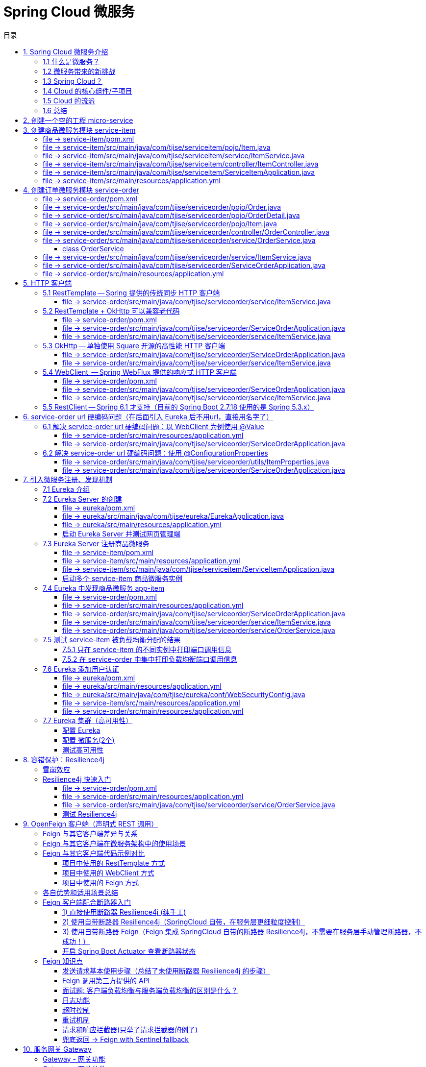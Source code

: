 :source-highlighter: pygments
:icons: font
:scripts: cjk
:stem: latexmath
:toc:
:toc: right
:toc-title: 目录
:toclevels: 3

= Spring Cloud 微服务

++++
<button id="toggleButton">目录开关</button>
<script>
    // 获取按钮和 div 元素
    const toggleButton = document.getElementById('toggleButton');
    const contentDiv = document.getElementById('toc');
    contentDiv.style.display = 'block';

    // 添加点击事件监听器
    toggleButton.addEventListener('click', () => {
        // 切换 div 的显示状态
        // if (contentDiv.style.display === 'none' || contentDiv.style.display === '') {
        if (contentDiv.style.display === 'none') {
            contentDiv.style.display = 'block';
        } else {
            contentDiv.style.display = 'none';
        }
    });
</script>
++++

== 1. Spring Cloud 微服务介绍


=== 1.1 什么是微服务？
1. 单体架构的困境
+
在传统单体架构（Monolithic Architecture）中，所有功能模块（如用户管理、订单管理、支付管理等）都被打包在一个大的应用程序中，并部署在一个应用服务器上。

* *优点*：开发、测试、部署简单。
* *缺点*：
  ** 复杂性高：代码庞大，耦合度高，维护困难。
  ** 技术栈僵化：难以引入新的技术或框架。比如多种语言开发。
  ** 扩展性差：无法针对特定模块进行扩展，必须扩展整个应用。
  ** 部署不灵活：一个小修改就需要重新部署整个应用，风险高。
  ** 可靠性低：一个微小的问题可能导致整个应用崩溃。


2. 微服务架构的解决方案
+
微服务架构（Microservices Architecture）是一种将单个应用程序拆分为 #一组小而自治的服务# 的架构风格。

* *核心思想*：*拆分* 与 *解耦*。
* *每个服务*：
  ** 围绕 *业务能力* 构建。
  ** 拥有独立的 *数据库* 和 *数据模型*。
  ** 可以独立 *开发*、*部署*、*扩展* 和 *重启*。
  ** 通过轻量级的通信机制（如 HTTP/REST、gRPC）进行协作。

+
比喻：

* *单体应用* 像一个 *大商场* ：所有部门（服装、餐饮、超市）在一个大楼里，共享水电消防。一损俱损。
* *微服务* 像一个 *商业街* ：每个店铺（服务）独立经营，有自己的特色和库存，通过公共街道（网络）连接。一店装修，不影响其他店。

=== 1.2 微服务带来的新挑战
拆分成多个服务后，也引入了新的复杂性：

. 服务发现：服务实例动态变化，消费者如何找到提供者？
. 配置管理：如何统一管理所有服务的配置，并实现动态更新？
. 负载均衡：如何将请求合理地分发到多个服务实例上？
. 容错与熔断：如何防止一个服务故障导致整个系统雪崩？
. API 网关：如何为外部客户端提供一个统一的入口，并处理跨切面问题（认证、限流、路由）？
. 分布式事务：如何保证跨多个服务的数据一致性？
. 监控与链路追踪：如何跟踪一个请求穿越多个服务的全过程，以便排查问题？

=== 1.3 Spring Cloud？
1. 定义
+
Spring Cloud 是一套基于 Spring Boot 的 #微服务生态工具集#。它提供了一系列 #标准化的工具和组件#，用于快速解决微服务架构中的常见问题（如上述挑战），让我们能更专注于业务逻辑的开发。
+
*简单来说*：Spring Boot 让开发单个微服务变得简单，而 Spring Cloud 让 #管理和协调# 这些微服务变得简单。


2. 核心定位
+
Spring Cloud 通过封装 *Netflix*、*Alibaba* 等公司成熟的微服务解决方案，提供了 *开箱即用* 的分布式系统开发体验。

=== 1.4 Cloud 的核心组件/子项目
Spring Cloud 是一个“全家桶”，包含众多组件，以下是其中最核心的几个：

[cols="1,3,2", options="header"]
|===
| 组件名称
| 功能
| 比喻

| *Eureka（国外） / Nacos（国内）*
| *服务发现与注册*：服务提供者启动后向注册中心注册自己的地址，消费者从注册中心拉取服务列表。
| *电话簿*：服务在这里注册和查找彼此的地址。

| *Ribbon（弃用） / LoadBalancer*
| *客户端负载均衡*：从服务列表中选择一个实例，将请求分发过去。
| *导游*：在多个相同的服务实例中，选择一个带你去。

| *Feign（停止维护）/ OpenFeign*
| *声明式HTTP客户端*：基于接口和注解的方式调用远程服务，像调用本地方法一样简单。
| *翻译官*：帮你自动完成HTTP请求的组装和发送。

| *Hystrix（停止维护）/ Sentinel*
| *熔断器*：当服务调用失败率达到阈值时，快速失败（熔断），防止雪崩效应，并提供服务降级。
| *保险丝*：电流过大（故障太多）自动熔断，保护整个电路（系统）。

| *Zuul(停止/未开源) / Gateway*
| *API网关*：所有外部请求的统一入口，负责路由、过滤、认证、限流、监控等。
| *前台/门卫*：所有访客必须经过这里，由它决定谁可以进、去哪里。

| *Config / Nacos*
| *分布式配置中心*：集中管理所有环境的配置文件，支持动态刷新。
| *公告板*：所有服务从这里获取最新配置，无需重启即可生效。

| *Sleuth / Zipkin*
| *分布式链路追踪*：跟踪一个请求从开始到结束的完整路径，用于性能分析和故障排查。
| *快递追踪*：可以查看你的包裹（请求）经过了哪些中转站（服务）。
|===

=== 1.5 Cloud 的流派
目前主要有两大主流体系：

. *Netflix系*：Spring Cloud Netflix（如 Eureka, Hystrix, Zuul）是早期标准，目前已部分进入维护模式。

. *Alibaba系*：*Spring Cloud Alibaba* 是目前国内最主流的方案，它提供了一站式的微服务解决方案（如 Nacos, Sentinel, Seata），与 Spring Cloud 生态无缝集成，功能强大且活跃度高。

*建议*：新项目首选 *Spring Cloud Alibaba*。

=== 1.6 总结
* 微服务架构通过拆分和解耦，解决了单体应用的痛点，但也带来了分布式系统的复杂性。

* *Spring Cloud* 不是一门新技术，而是一个 *工具箱*，它提供了 *一整套标准化的解决方案* 来轻松应对这些复杂性。

* 使用 *Spring Boot + Spring Cloud*，可以快速构建和治理一套完整、健壮的分布式微服务系统。

== 2. 创建一个空的工程 micro-service

image::img/create_empty_project.png[,800]

== 3. 创建商品微服务模块 service-item
写完下面的代码后，使用 httpie 测试一下

http :8081/item/1

=== file -> service-item/pom.xml
[source,scss]
....
<?xml version="1.0" encoding="UTF-8"?>
....

[source,scss]
....
<project xmlns="http://maven.apache.org/POM/4.0.0" xmlns:xsi="http://www.w3.org/2001/XMLSchema-instance"
         xsi:schemaLocation="http://maven.apache.org/POM/4.0.0 https://maven.apache.org/xsd/maven-4.0.0.xsd">
    <modelVersion>4.0.0</modelVersion>
    <parent>
        <groupId>org.springframework.boot</groupId>
        <artifactId>spring-boot-starter-parent</artifactId>
        <version>2.7.18</version>
        <relativePath/> <!-- lookup parent from repository -->
    </parent>
    <groupId>com.tjise</groupId>
    <artifactId>service-item</artifactId>
    <version>1.0-SNAPSHOT</version>
    <name>service-item</name>
    <description>service-item</description>
    <properties>
        <java.version>1.8</java.version>
    </properties>
    <dependencies>
        <dependency>
            <groupId>org.springframework.boot</groupId>
            <artifactId>spring-boot-starter-web</artifactId>
        </dependency>

        <dependency>
            <groupId>org.springframework.boot</groupId>
            <artifactId>spring-boot-starter-test</artifactId>
            <scope>test</scope>
        </dependency>
        
        <!-- Lombok -->
        <dependency>
            <groupId>org.projectlombok</groupId>
            <artifactId>lombok</artifactId>
            <optional>true</optional>
        </dependency>
    </dependencies>

    <build>
        <plugins>
            <plugin>
                <groupId>org.springframework.boot</groupId>
                <artifactId>spring-boot-maven-plugin</artifactId>
            </plugin>
        </plugins>
    </build>
</project>
....

=== file -> service-item/src/main/java/com/tjise/serviceitem/pojo/Item.java
.创建商品实体类
[source,java]
----
package com.tjise.serviceitem.pojo;

import lombok.Data;
import lombok.AllArgsConstructor;
import lombok.NoArgsConstructor;

@Data
@NoArgsConstructor
@AllArgsConstructor
public class Item {
    private Long id;
    private String title;
    private String pic;
    private String desc;
    private Long price;
}
----

=== file -> service-item/src/main/java/com/tjise/serviceitem/service/ItemService.java
[source,java]
----
package com.tjise.serviceitem.service;

import com.tjise.serviceitem.pojo.Item;
import org.springframework.stereotype.Service;
import java.util.HashMap;
import java.util.Map;

@Service
public class ItemService {

    private static final Map<Long, Item> ITEM_MAP = new HashMap<Long, Item>();

    static {// 准备一些静态数据，模拟数据库，只是为了简单而已，这样就不用 mapper 层了。
        ITEM_MAP.put(1L, new Item(1L, "商品1", "http://图片1", "商品描述1", 1000L));
        ITEM_MAP.put(2L, new Item(2L, "商品2", "http://图片2", "商品描述2", 2000L));
        ITEM_MAP.put(3L, new Item(3L, "商品3", "http://图片3", "商品描述3", 3000L));
        ITEM_MAP.put(4L, new Item(4L, "商品4", "http://图片4", "商品描述4", 4000L));
        ITEM_MAP.put(5L, new Item(5L, "商品5", "http://图片5", "商品描述5", 5000L));
        ITEM_MAP.put(6L, new Item(6L, "商品6", "http://图片6", "商品描述6", 6000L));
        ITEM_MAP.put(7L, new Item(7L, "商品7", "http://图片7", "商品描述7", 7000L));
        ITEM_MAP.put(8L, new Item(8L, "商品8", "http://图片8", "商品描述8", 8000L));
        ITEM_MAP.put(9L, new Item(9L, "商品9", "http://图片9", "商品描述9", 9000L));
        ITEM_MAP.put(10L, new Item(10L, "商品10", "http://图片10", "商品描述10", 10000L));
    }

    /**
     * 模拟实现商品查询，可供 Controller 层调用
     *
     * @param id
     * @return
     */
    public Item queryItemById(Long id) {
        return ITEM_MAP.get(id);
    }

}
----

=== file -> service-item/src/main/java/com/tjise/serviceitem/controller/ItemController.java
[source,java]
----
package com.tjise.serviceitem.controller;

import com.tjise.serviceitem.pojo.Item;
import com.tjise.serviceitem.service.ItemService;
import org.springframework.beans.factory.annotation.Autowired;
import org.springframework.web.bind.annotation.GetMapping;
import org.springframework.web.bind.annotation.PathVariable;
import org.springframework.web.bind.annotation.RestController;

@RestController
public class ItemController {

    @Autowired
    private ItemService itemService;

    /**
     * 对外提供接口服务，查询商品信息
     *
     * @param id
     * @return
     */
    @GetMapping(value = "item/{id}")
    public Item queryItemById(@PathVariable("id") Long id) {
        return this.itemService.queryItemById(id);
    }
}
----

=== file -> service-item/src/main/java/com/tjise/serviceitem/ServiceItemApplication.java
.启动类
[source,java]
----
package com.tjise.serviceitem;

import org.springframework.boot.SpringApplication;
import org.springframework.boot.autoconfigure.SpringBootApplication;

@SpringBootApplication
public class ServiceItemApplication {

    public static void main(String[] args) {
        SpringApplication.run(ServiceItemApplication.class, args);
    }
}
----

=== file -> service-item/src/main/resources/application.yml
.配置文件
[source,yaml]
----
server:
    port: 8081
----

== 4. 创建订单微服务模块 service-order
httpie 测试:
http :8091/order/201810300001

=== file -> service-order/pom.xml
[source,scss]
....
<?xml version="1.0" encoding="UTF-8"?>
....

[source,scss]
....
<project xmlns="http://maven.apache.org/POM/4.0.0" xmlns:xsi="http://www.w3.org/2001/XMLSchema-instance"
         xsi:schemaLocation="http://maven.apache.org/POM/4.0.0 https://maven.apache.org/xsd/maven-4.0.0.xsd">
    <modelVersion>4.0.0</modelVersion>
    <parent>
        <groupId>org.springframework.boot</groupId>
        <artifactId>spring-boot-starter-parent</artifactId>
        <version>2.7.18</version>
        <relativePath/> <!-- lookup parent from repository -->
    </parent>
    <groupId>com.tjise</groupId>
    <artifactId>service-order</artifactId>
    <version>1.0-SNAPSHOT</version>
    <name>service-order</name>
    <description>service-order</description>
    <properties>
        <java.version>1.8</java.version>
    </properties>
    <dependencies>
        <dependency>
            <groupId>org.springframework.boot</groupId>
            <artifactId>spring-boot-starter-web</artifactId>
        </dependency>

        <dependency>
            <groupId>org.springframework.boot</groupId>
            <artifactId>spring-boot-starter-test</artifactId>
            <scope>test</scope>
        </dependency>

        <!-- Lombok -->
        <dependency>
            <groupId>org.projectlombok</groupId>
            <artifactId>lombok</artifactId>
            <optional>true</optional>
        </dependency>
    </dependencies>

    <build>
        <plugins>
            <plugin>
                <groupId>org.springframework.boot</groupId>
                <artifactId>spring-boot-maven-plugin</artifactId>
            </plugin>
        </plugins>
    </build>
</project>
....

=== file -> service-order/src/main/java/com/tjise/serviceorder/pojo/Order.java
.订单实体类 Order
[source,java]
----
package com.tjise.serviceorder.pojo;

import lombok.AllArgsConstructor;
import lombok.Data;
import lombok.NoArgsConstructor;
import java.util.Date;
import java.util.List;

@Data
@NoArgsConstructor
@AllArgsConstructor
public class Order {
    private String orderId;
    private Long userId;
    private Date createDate;
    private Date updateDate;
    private List<OrderDetail> orderDetails;  // 包含多个商品
}
----

=== file -> service-order/src/main/java/com/tjise/serviceorder/pojo/OrderDetail.java
.订单中单个商品详情
[source,java]
----
package com.tjise.serviceorder.pojo;

import lombok.AllArgsConstructor;
import lombok.Data;
import lombok.NoArgsConstructor;

@Data
@NoArgsConstructor
@AllArgsConstructor
public class OrderDetail {
    private String orderId;
    private Item item;
}
----

=== file -> service-order/src/main/java/com/tjise/serviceorder/pojo/Item.java
.商品实体类 Item（与商品模块中的 Item 相同）
[source,java]
----
package com.tjise.serviceorder.pojo;

import lombok.AllArgsConstructor;
import lombok.Data;
import lombok.NoArgsConstructor;

@Data
@NoArgsConstructor
@AllArgsConstructor
public class Item {
    private Long id;
    private String title;
    private String pic;
    private String desc;
    private Long price;
}
----

=== file -> service-order/src/main/java/com/tjise/serviceorder/controller/OrderController.java
[source,java]
----
package com.tjise.serviceorder.controller;

import com.tjise.serviceorder.pojo.Order;
import com.tjise.serviceorder.service.OrderService;
import org.springframework.beans.factory.annotation.Autowired;
import org.springframework.web.bind.annotation.*;

/**
 * 订单控制器
 * 处理订单相关的HTTP请求
 */
@RestController
public class OrderController {
    
    // 注入订单服务
    @Autowired
    private OrderService orderService;

    /**
     * 根据订单ID查询订单信息
     * 
     * @param orderId 订单ID
     * @return Order 订单信息
     */
    @GetMapping(value = "order/{orderId}")
    public Order queryOrderById(@PathVariable("orderId") String orderId) throws IOException {
        return orderService.queryOrderById(orderId);
    }
}
----

=== file -> service-order/src/main/java/com/tjise/serviceorder/service/OrderService.java


==== class OrderService
[source,java]
----
/**
 * 订单服务类
 * 提供订单查询功能，并通过调用商品服务获取商品详细信息
 */
@Service
public class OrderService {
    @others
}
----

===== ORDER_DATA 模拟数据
[source,java]
----
// 使用静态Map模拟数据库存储订单数据
private static final Map<String, Order> ORDER_DATA = new HashMap<String, Order>();
// 初始化订单数据
static {
    // 模拟数据库，构造测试数据
    @others
}

----

====== 订单 order
[source,java]
----
Order order = new Order();
order.setOrderId("201810300001");
order.setCreateDate(new Date());
order.setUpdateDate(order.getCreateDate());  // 真会偷懒呀
order.setUserId(1L);
List<OrderDetail> orderDetails = new ArrayList<OrderDetail>();

// 创建第一个商品详情（仅保存商品ID，需要调用商品微服务获取详细信息）
Item item = new Item();
item.setId(1L);
orderDetails.add(new OrderDetail(order.getOrderId(), item));

// 创建第二个商品详情
item = new Item();
item.setId(2L);
orderDetails.add(new OrderDetail(order.getOrderId(), item));

order.setOrderDetails(orderDetails);

ORDER_DATA.put(order.getOrderId(), order);

----

===== queryOrderById
[source,java]
----
// 注入商品服务，用于查询商品详细信息
@Autowired
// NOTE: 本模块的 ItemService，不是 service-item 中的 ItemService
private ItemService itemService;
/**
 * 根据订单ID查询订单数据
 * 
 * @param orderId 订单ID
 * @return Order 订单信息，包含完整的商品详情
 */
public Order queryOrderById(String orderId) throws IOException {
    // 从模拟数据库中查询订单
    Order order = ORDER_DATA.get(orderId);
    if (null == order) {
        return null;
    }
    // 获取订单详情列表
    List<OrderDetail> orderDetails = order.getOrderDetails();

    // 遍历订单详情，通过商品微服务查询商品详细数据
    for (OrderDetail orderDetail : orderDetails) {
        // 通过商品微服务查询商品详细数据(itemService是本模块自己的)
        Item item = itemService.queryItemById(orderDetail.getItem().getId());  // 传入商品 Item id
        if (null == item) {
            continue;
        }
        // 将查询到的商品详细信息设置到订单详情中
        orderDetail.setItem(item);
    }
    return order;
}

----

=== file -> service-order/src/main/java/com/tjise/serviceorder/service/ItemService.java
[source,java]
----
package com.tjise.serviceorder.service;

import com.tjise.serviceorder.pojo.Item;
import org.springframework.beans.factory.annotation.Autowired;
import org.springframework.stereotype.Service;
import org.springframework.web.client.RestTemplate;

/**
 * 商品服务类
 * 通过 REST 方式调用商品微服务获取商品信息
 */
@Service
public class ItemService {

    // Spring 框架对 RESTful 方式的 http 请求做了封装，来简化操作
    @Autowired
    private RestTemplate restTemplate;

    /**
     * 根据商品 ID 查询商品信息
     * 通过 REST 调用商品微服务获取商品详细数据
     * 
     * @param id 商品ID
     * @return Item 商品信息
     */
    public Item queryItemById(Long id) {
        return restTemplate.getForObject("http://127.0.0.1:8081/item/"
                + id, Item.class);
    }
}
----

=== file -> service-order/src/main/java/com/tjise/serviceorder/ServiceOrderApplication.java
[source,java]
----
package com.tjise.serviceorder;

import org.springframework.boot.SpringApplication;
import org.springframework.boot.autoconfigure.SpringBootApplication;
import org.springframework.context.annotation.Bean;
import org.springframework.web.client.RestTemplate;

/**
 * 订单服务启动类
 * Spring Boot 应用程序入口点
 */
@SpringBootApplication
public class ServiceOrderApplication {
    public static void main(String[] args) {
        SpringApplication.run(ServiceOrderApplication.class, args);
    }

    /**
     * 创建RestTemplate实例
     * 用于调用其他微服务
     * 
     * @return RestTemplate
     */
    @Bean
    public RestTemplate restTemplate() {
        // 可以在这里添加拦截器来统一处理URL前缀
        return new RestTemplate();
    }
}
----

=== file -> service-order/src/main/resources/application.yml
.配置文件
[source,yaml]
----
server:
    port: 8091
----

== 5. HTTP 客户端


=== 5.1 RestTemplate -- Spring 提供的传统同步 HTTP 客户端
前面演示的是 方式一：字段注入（需要 @Autowired），
下面演示一下使用 方式二单个构造函数注入的例子。

httpie 测试:
http :8091/order/201810300001

==== file -> service-order/src/main/java/com/tjise/serviceorder/service/ItemService.java


===== class ItemService
/**
 * 商品服务类
 * 通过 REST 方式调用商品微服务获取商品信息
 */
@Service
public class ItemService {
    @others
}

====== 方式二 单个构造函数注入
[source,java]
----
private final RestTemplate restTemplate;
public ItemService(RestTemplate restTemplate) {
    // this.resttemplate 是上面定义的属性
    this.restTemplate = restTemplate;
}
----

=== 5.2 RestTemplate + OkHttp 可以兼容老代码
为了兼容老的 RestTemplate 代码，也可以在 RestTemplate 中配置 OkHttp。

httpie 测试:
http :8091/order/201810300001

==== file -> service-order/pom.xml


===== okhttp 依赖
[source,scss]
....
<!-- 使用 Spring Boot 管理的版本 -->
<dependency>
    <groupId>com.squareup.okhttp3</groupId>
    <artifactId>okhttp</artifactId>
</dependency>
....

==== file -> service-order/src/main/java/com/tjise/serviceorder/ServiceOrderApplication.java


===== RestTemplate restTemplate
[source,java]
----
/**
 * 创建RestTemplate实例
 * 用于调用其他微服务
 * 
 * @return RestTemplate
 */
@Bean
public RestTemplate restTemplate() {
    // 可以在这里添加拦截器来统一处理URL前缀
    // return new RestTemplate();  // 未使用 OkHttp
    return new RestTemplate(new OkHttp3ClientHttpRequestFactory());
}
----

==== file -> service-order/src/main/java/com/tjise/serviceorder/service/ItemService.java


===== 方式二 单个构造函数注入 -- 增加了查看是否成功使用了 OkHttp 打印
[source,java]
----
private final RestTemplate restTemplate;
public ItemService(RestTemplate restTemplate) {  // 单个构造函数
    this.restTemplate = restTemplate;
    // 检查请求工厂类型
    System.out.println("Request Factory: " + restTemplate.getRequestFactory().getClass().getName());
    // 成功使用 OkHttp 会打印
    // Request Factory: org.springframework.http.client.OkHttp3ClientHttpRequestFactory
}
----

=== 5.3 OkHttp -- 单独使用 Square 开源的高性能 HTTP 客户端
OkHttp 的异步 API 在应用程序层面实现了与 Node.js 类似的高并发编程模型：通过非阻塞 I/O 和回调机制，最大化利用少量线程来处理海量网络连接，从而高效地处理高并发 HTTP 请求。

httpie 测试:
http :8091/order/201810300001

==== file -> service-order/src/main/java/com/tjise/serviceorder/ServiceOrderApplication.java


===== OkHttpClient okHttpClient
[source,java]
----
@Bean
public OkHttpClient okHttpClient() {
    return new OkHttpClient.Builder()
        .connectTimeout(30, TimeUnit.SECONDS)
        .readTimeout(30, TimeUnit.SECONDS)
        .build();
}
----

==== file -> service-order/src/main/java/com/tjise/serviceorder/service/ItemService.java
[source,java]
----
package com.tjise.serviceorder.service;

import com.fasterxml.jackson.databind.ObjectMapper;
import com.tjise.serviceorder.pojo.Item;
import okhttp3.OkHttpClient;
import okhttp3.Request;
import okhttp3.Response;
import org.springframework.stereotype.Service;

import java.io.IOException;

@Service
public class ItemService {
    // 下面这两种方式是等价的，看自己的使用方式而定
    // 方式一：字段注入（需要 @Autowired）
    // @Autowired
    // private OkHttpClient client;

    // 方式二 单个构造函数注入
    private final OkHttpClient client;  // 单个构造函数注入（不需要 @Autowired
    private final ObjectMapper objectMapper;  // 可支持 json 序列化
    public ItemService(OkHttpClient client, ObjectMapper objectMapper) {
        this.client = client;
        this.objectMapper = objectMapper;
        // 检查请求工厂类型
        System.out.println("Using OkHttpClient: " + client.getClass().getName());
        // 打印：Using OkHttpClient: okhttp3.OkHttpClient
    }

    public Item queryItemById(Long id) throws IOException {
        Request request = new Request.Builder()
                .url("http://127.0.0.1:8081/item/" + id)
                .build();
        try (Response response = client.newCall(request).execute()) {
            // 读取响应体
            String json = response.body().string();
            // 使用注入的 objectMapper 反序列化成 JSON 字符串
            return objectMapper.readValue(json, Item.class);
        }  // 这里会自动调用资源的 close() 方法
    }
}
----

=== 5.4 WebClient  -- Spring WebFlux 提供的响应式 HTTP 客户端
WebClient 简介

**WebClient** 是 Spring WebFlux 库提供的**非阻塞、响应式 HTTP 客户端**，用于构建反应式应用程序。它是传统 `RestTemplate` 的现代替代品，专为函数式编程、流畅的 API 设计和异步处理而设计。

核心特点

1. **响应式与非阻塞**：
  基于 Project Reactor，它使用 `Mono` 和 `Flux` 作为返回类型，允许您以声明式方式组合异步操作，而不会阻塞线程。这极大地提高了应用程序的并发能力和资源利用率。
  
2. **流畅的接口**：
  其 API 设计流畅易用，允许您通过方法链轻松地构建请求、设置头部、指定正文和处理响应。
  
3. **支持同步与异步**：
  虽然本质上是异步的，但它也提供了阻塞当前线程以等待结果的方法（不推荐在响应式链中使用），使其在需要时也能适应同步场景。
  
4. **与 Spring 生态无缝集成**：
  可以轻松地与 Spring Security、WebFlux 服务器端以及其他 Spring 组件集成。
  
总结

简而言之，**WebClient 是现代 Spring 应用中进行 HTTP 通信的首选工具**。尤其当您构建基于 Spring WebFlux 的响应式微服务时，它是实现服务间高效、非阻塞通信的关键组件。

***

httpie 测试:
http :8091/order/201810300001

==== file -> service-order/pom.xml


===== WebClient
[source,scss]
....
<dependency>
    <groupId>org.springframework.boot</groupId>
    <artifactId>spring-boot-starter-webflux</artifactId>
</dependency>
....

==== file -> service-order/src/main/java/com/tjise/serviceorder/ServiceOrderApplication.java


===== WebClient
[source,java]
----
@Bean
public WebClient webClient() {
    return WebClient.builder()
          .baseUrl("http://127.0.0.1:8081/item")
          .build();
}
----

==== file -> service-order/src/main/java/com/tjise/serviceorder/service/ItemService.java
[source,java]
----
package com.tjise.serviceorder.service;

import com.fasterxml.jackson.databind.ObjectMapper;
import com.tjise.serviceorder.pojo.Item;
import okhttp3.OkHttpClient;
import okhttp3.Request;
import okhttp3.Response;
import org.springframework.stereotype.Service;
import org.springframework.web.reactive.function.client.WebClient;

import java.io.IOException;

@Service
public class ItemService {
    // 下面这两种方式是等价的，看自己的使用方式而定
    // 方式一：字段注入（需要 @Autowired）
    // @Autowired
    // private WebClient webClient;

    // 方式二 单个构造函数注入
    private final WebClient webClient;
    public ItemService(WebClient webClient) {
        this.webClient = webClient;
    }

    public Item queryItemById(Long id) {
        return webClient.get()
            .uri("/{id}", id)
            .retrieve()
            .bodyToMono(Item.class)
            .block(); // 同步调用，如需要异步可去掉block()
    }
}
----

=== 5.5  RestClient -- Spring 6.1 才支持（目前的 Spring Boot 2.7.18 使用的是 Spring 5.3.x）
RestClient 的主要价值在于它提供了一个现代化但又不失简单的 API，结合了 RestTemplate 的易用性和 WebClient 的功能强大，是未来 Spring 应用HTTP 客户端调用的推荐选择。

== 6. service-order url 硬编码问题（在后面引入 Eureka 后不用url，直接用名字了）


=== 6.1 解决 service-order url 硬编码问题：以 WebClient 为例使用 @Value
通过以上的测试发现，在订单系统中要调用商品微服务中的查询接口来获取数据，在订单微服务中将 url 硬编码到代码中，这样显然不好，因为，运行环境一旦发生变化这个 url 地址将不可用。

如何解决呢？

解决方案：将 url 地址写入到 yml 配置文件中。

==== file -> service-order/src/main/resources/application.yml
[source,python]
----
server:
  port: 8091

# 新增 url 配置，名字自己决定。
myspcloud:
  item:
    url: http://127.0.0.1:8081/item/

----

==== file -> service-order/src/main/java/com/tjise/serviceorder/ServiceOrderApplication.java


===== class ServiceOrderApplication
/**
 * 订单服务启动类
 * Spring Boot 应用程序入口点
 */
@SpringBootApplication
public class ServiceOrderApplication {

    // 新增使用 @Value 注解获取配置的 url
    @Value("${myspcloud.item.url}")
    private String itemUrl;

    public static void main(String[] args) {
        SpringApplication.run(ServiceOrderApplication.class, args);
    }
    @others
}

====== WebClient
[source,java]
----
@Bean
public WebClient webClient() {
    return WebClient.builder()
        .baseUrl(itemUrl)   // 使用注入的 Url
        .build();
}
----

=== 6.2 解决 service-order url 硬编码问题：使用 @ConfigurationProperties


==== file -> service-order/src/main/java/com/tjise/serviceorder/utils/ItemProperties.java
[source,java]
----
package com.tjise.serviceorder.utils;

import lombok.Data;
import org.springframework.boot.context.properties.ConfigurationProperties;
import org.springframework.stereotype.Component;


@Data
@Component
@ConfigurationProperties(prefix = "myspcloud.item")
public class ItemProperties {
    // 下面属性值的内容会从配置文件中被自动获取到
    private String url;
}
----

==== file -> service-order/src/main/java/com/tjise/serviceorder/ServiceOrderApplication.java


===== class ServiceOrderApplication
/**
 * 订单服务启动类
 * Spring Boot 应用程序入口点
 */
@SpringBootApplication
public class ServiceOrderApplication {
    @others
}

====== DI itemProperties -- New Added
[source,java]
----
// 成员注入的方式
// @Autowired
// private ItemProperties itemProperties;

private final ItemProperties itemProperties;
// 单构造器注入，不用 @Autowired
public ServiceOrderApplication(ItemProperties itemProperties) {
    this.itemProperties = itemProperties;
}
----

====== public static void main
[source,java]
----
public static void main(String[] args) {
    SpringApplication.run(ServiceOrderApplication.class, args);
}
----

====== @Bean WebClient -- New Added
[source,java]
----
// 方法参数注入（直接从 Spring 容器里获取 ItemProperties）
@Bean
public WebClient webClient(ItemProperties properties) {
    return WebClient.builder()
            .baseUrl(properties.getUrl())
            // .baseUrl(this.itemProperties.getUrl())
            .build();
}
----

== 7. 引入微服务注册、发现机制
* 问题：商品微服务 ip 发生变更则需要更改订单微服务的配置文件，如果商品微服务有多个，订单微服务该链接哪个？

从而引入微服务注册、发现机制，如下。

image::img/service_register.png[,640]

1. 服务提供者将服务注册到注册中心
2. 服务消费者通过注册中心查找服务
3. 查找到服务后进行调用（这里就是无需硬编码 url 的解决方案，取服务名即可）
4. 服务的消费者与服务注册中心保持心跳连接，一旦服务提供者的地址发生变更时，注册中心会通知服务消费者

=== 7.1 Eureka 介绍
Eureka 是 Netfix 开源的服务发现组件，本身是一个基于 REST 的服务。它包含 Server 和 Client 两部分。SpringCloud 将它集成在子项目 SpringCloud Netfix 中，从而实现微服务的注册与发现。

* Eureka Server 提供服务注册服务，各个节点启动后，会在 Eureka Server 中进行注册，这样 EurekaServer 中的服务注册表中将会存储所有可用服务节点的信息，服务节点的信息可以在界面中直观的看到。

* Eureka Client 是一个 java 客户端，用于简化与 Eureka Server 的交互，客户端同时也有一个内置的、使用轮询(round-robin)负载算法的负载均衡器。

* 在应用启动后，将会向 Eureka Server 发送心跳，默认周期为 30 秒，如果 Eureka Server 在多个心跳周期内没有接收到某个节点的心跳，Eureka Server 将会从服务注册表中把这个服务节点移除(默认90秒)。

* 多个 Eureka Server 之间通过复制的方式完成数据的同步，Eureka 还提供了客户端缓存机制，即使所有的 Eureka Server 都挂掉，客户端依然可以利用缓存中的信息消费其他服务的 API。

综上，Eureka 通过心跳检查、客户端缓存等机制，确保了系统的高可用性、灵活性和可伸缩性。

=== 7.2 Eureka Server 的创建
创建一个 maven 的项目，命名为 eureka。

image::img/create_eureka_module.png[,800]

==== file -> eureka/pom.xml
[source,scss]
....
<project xmlns="http://maven.apache.org/POM/4.0.0"
         xmlns:xsi="http://www.w3.org/2001/XMLSchema-instance"
         xsi:schemaLocation="http://maven.apache.org/POM/4.0.0 http://maven.apache.org/xsd/maven-4.0.0.xsd">
    <modelVersion>4.0.0</modelVersion>

    <groupId>com.tjise</groupId>
    <artifactId>eureka</artifactId>
    <version>1.0-SNAPSHOT</version>
    <!-- 加入下面各项内容 -->
    @others
</project>
....

===== 1 properties 配置项目属性：Java 版本、Spring Boot 和 Spring Cloud 版本
[source,scss]
....
<properties>
    <maven.compiler.source>8</maven.compiler.source>
    <maven.compiler.target>8</maven.compiler.target>
    <project.build.sourceEncoding>UTF-8</project.build.sourceEncoding>
    <!-- 这两个版本要匹配才行 -->
    <spring.boot.version>2.7.18</spring.boot.version>
    <spring.cloud.version>2021.0.8</spring.cloud.version>
</properties>
....

===== 2 dependencyManagement 依赖管理：导入 Spring Boot 和 Spring Cloud 的依赖管理
[source,scss]
....
<dependencyManagement>
    <dependencies>
        <!-- Spring Boot 依赖管理 -->
        <dependency>
            <groupId>org.springframework.boot</groupId>
            <artifactId>spring-boot-dependencies</artifactId>
            <version>${spring.boot.version}</version>
            <type>pom</type>
            <scope>import</scope>
        </dependency>
        <!-- Spring Cloud 依赖管理 -->
        <dependency>
            <groupId>org.springframework.cloud</groupId>
            <artifactId>spring-cloud-dependencies</artifactId>
            <version>${spring.cloud.version}</version>
            <type>pom</type>
            <scope>import</scope>
        </dependency>
    </dependencies>
</dependencyManagement>
....

===== 3 dependencies 项目依赖：添加 Eureka Server 依赖
[source,scss]
....
<dependencies>
    <!-- Eureka Server核心依赖 -->
    <dependency>
        <groupId>org.springframework.cloud</groupId>
        <artifactId>spring-cloud-starter-netflix-eureka-server</artifactId>
    </dependency>
</dependencies>
....

===== 4 plugins 构建配置：添加 Spring Boot Maven 插件
[source,scss]
....
<build>
    <plugins>
        <!-- Spring Boot Maven插件，用于打包可执行jar -->
        <plugin>
            <groupId>org.springframework.boot</groupId>
            <artifactId>spring-boot-maven-plugin</artifactId>
            <version>${spring.boot.version}</version>
        </plugin>
    </plugins>
</build>
....

==== file -> eureka/src/main/java/com/tjise/eureka/EurekaApplication.java
[source,java]
----
package com.tjise.eureka;

import org.springframework.boot.SpringApplication;
import org.springframework.boot.autoconfigure.SpringBootApplication;
import org.springframework.cloud.netflix.eureka.server.EnableEurekaServer;

/**
 * Eureka Server启动类
 * 
 * @EnableEurekaServer 注解启用 Eureka Server 功能
 */
@SpringBootApplication
@EnableEurekaServer
public class EurekaApplication {
    
    public static void main(String[] args) {
        SpringApplication.run(EurekaApplication.class, args);
    }
}
----

==== file -> eureka/src/main/resources/application.yml
[source,yaml]
....
server:
  port: 8761  # 1. Eureka Server 端口设置为 8761（默认端口）

eureka:
  instance:
    hostname: localhost  # 2. 设置主机名为 localhost
  client:
    register-with-eureka: false  # 3. Eureka Server 不向自己注册
    fetch-registry: false        # 4. Eureka 自己不需要获取服务注册信息
    service-url:
      # 5. 设置 Eureka Server 的访问地址
      defaultZone: http://${eureka.instance.hostname}:${server.port}/eureka/
      
  server:
    enable-self-preservation: false  # 6. 关闭自我保护机制（开发环境建议关闭，但是会有红色警告提示，属于正常）
                                     # 设置成 false 后保证服务不可用时及时剔除相应的微服务，易测试。
....

==== 启动 Eureka Server 并测试网页管理端
现在可以通过以下命令启动 Eureka Server：

. 进入eureka项目目录
* cd /Users/swot/swot-learning/java/SpringCloud/eureka

. 使用 IDEA 启动应用
* mvn spring-boot:run

. 或者先打包再运行
* mvn clean package
* java -jar target/eureka-1.0-SNAPSHOT.jar

. #可以直接在 IDEA 中运行启动类#

启动后访问 http://localhost:8761 即可看到 Eureka Server 的管理界面。

image::img/eureka_admin_no_instance.png[]

=== 7.3 Eureka Server 注册商品微服务
成功注册 service-item 到 eureka 是这样的，如下图

image::img/eureka_admin_with_service-item.png[]

==== file -> service-item/pom.xml


===== properties Add cloud Version 2021.0.8
[source,scss]
....
<properties>
    <java.version>1.8</java.version>
    <spring-cloud.version>2021.0.8</spring-cloud.version>
</properties>
....

===== dependencyManagement Add cloud dependency
[source,scss]
....
<dependencyManagement>
    <dependencies>
        <dependency>
            <groupId>org.springframework.cloud</groupId>
            <artifactId>spring-cloud-dependencies</artifactId>
            <version>${spring-cloud.version}</version>
            <type>pom</type>
            <scope>import</scope>
        </dependency>
    </dependencies>
</dependencyManagement>
....

===== spring-cloud-starter-netflix-eureka-client
[source,scss]
....
<!-- 添加 Eureka 客户端依赖, 用于将服务注册到 Eureka -->
<dependency>
    <groupId>org.springframework.cloud</groupId>
    <artifactId>spring-cloud-starter-netflix-eureka-client</artifactId>
</dependency>
....

==== file -> service-item/src/main/resources/application.yml
[source,python]
----
### 服务端口号(本身是一个web项目)
server:
    port: 8081

### 起个名字作为服务名称(该服务注册到eureka注册中心的名称，比如商品服务)
spring:
    application:
        name: app-item

### 服务注册到 eureka 注册中心的地址
eureka:
    client:
        service-url:
            defaultZone: http://127.0.0.1:8761/eureka/
        ### 因为该应用为服务提供者，是 eureka 的一个客户端，需要注册到注册中心
        register-with-eureka: true
        ### 是否需要从 eureka 上检索服务
        fetch-registry: true
    instance:
        # 使用 IP 地址注册而不是主机名
        prefer-ip-address: true
        # 客户端在注册时使用自己的IP，而不是主机名，是生产环境的最佳实践。避免主机名 DNS 解析问题
        ip-address: 127.0.0.1
----

****
name 和 instance 两者都有重要作用，缺一不可：

- spring.application.name：服务的逻辑名称，用于服务发现和负载均衡
- eureka.instance 配置：实例的网络地址，用于实际通信

即使使用IP注册，仍然需要服务名称来进行服务发现和调用。
****

==== file -> service-item/src/main/java/com/tjise/serviceitem/ServiceItemApplication.java
[source,java]
----
package com.tjise.serviceitem;

import org.springframework.boot.SpringApplication;
import org.springframework.boot.autoconfigure.SpringBootApplication;
import org.springframework.cloud.netflix.eureka.EnableEurekaClient;

@SpringBootApplication
@EnableEurekaClient  // <1>
public class ServiceItemApplication {

    public static void main(String[] args) {
        SpringApplication.run(ServiceItemApplication.class, args);
    }
}
----

<1> 启用 uereka 客户端注解

==== 启动多个 service-item 商品微服务实例
先启动刚刚配置的 service-item，查看是否运行正常。如运行正常，继续下面操作。

重复操作下面步骤 2 次，一共启动 3 个 service-item 实例。

.复制 service-item 配置
image::img/serviceItem_copy_config.png[]

.编辑 service-item 配置启动新端口
image::img/serviceItem_copy_config_edit_8082.png[,520]

启动 3 个实例，如下图所示：

.在 Eureka 中发现有 3 个 service-item 实例已经注册成功
image::img/three_serviceItem_in_eureka.png[]

=== 7.4 Eureka 中发现商品微服务 app-item
之前我们在订单系统中是将商品微服务的地址进行了硬编码，现在，由于已经将商品服务注册到 Eureka 中，所以，只需要从 Eureka 中发现服务即可。

想要从 Eureka 中发现服务，需要先将 service-order 成功注册到 eureka，如下图是成功注册后的截图。

image::img/eureka_admin_with_service-order.png[]

httpie 测试注册 service-order 到 Eureka 后，也是可以正常运行的:
[source,console]
----
http :8091/order/201810300001
----

==== file -> service-order/pom.xml


===== properties version
[source,scss]
....
<properties>
    <java.version>1.8</java.version>
    <spring-cloud.version>2021.0.8</spring-cloud.version>
</properties>
....

===== Add cloud dependency
[source,scss]
....
<dependencyManagement>
    <dependencies>
        <dependency>
            <groupId>org.springframework.cloud</groupId>
            <artifactId>spring-cloud-dependencies</artifactId>
            <version>${spring-cloud.version}</version>
            <type>pom</type>
            <scope>import</scope>
        </dependency>
    </dependencies>
</dependencyManagement>
....

===== eureka-client 依赖
[source,scss]
....
<!-- 添加 Eureka 客户端依赖, 用于将服务注册到 Eureka -->
<dependency>
    <groupId>org.springframework.cloud</groupId>
    <artifactId>spring-cloud-starter-netflix-eureka-client</artifactId>
</dependency>
....

==== file -> service-order/src/main/resources/application.yml


===== port
[source,yaml]
----
server:
    port: 8091
----

===== name
[source, yaml]
----
# 起个名字作为服务名称(该服务注册到 eureka 注册中心的名称，比如订单服务)
spring:
    application:
        name: app-order
----

===== eureka
[source,yaml]
----
# 服务注册到 eureka 注册中心的地址
eureka:
    client:
        service-url:
            defaultZone: http://127.0.0.1:8761/eureka
        register-with-eureka: true  # 因为该应用为服务提供者，是 eureka 的一个客户端，需要注册到注册中心
        fetch-registry: true        # 是否需要从 eureka 上检索服务
    instance:
        prefer-ip-address: true     # 使用 IP地址 注册而不是主机名
        ip-address: 127.0.0.1       # 客户端在注册时使用自己的 IP，而不是主机名
                                    # 这是生产环境的最佳实践。避免主机名解析问题
----

==== file -> service-order/src/main/java/com/tjise/serviceorder/ServiceOrderApplication.java


===== class ServiceOrderApplication -> NOTE:下面的三个客户端任选一个即可
[source,java]
----
/**
 * 订单服务启动类，Spring Boot 应用程序入口点。
 */
@SpringBootApplication
@EnableEurekaClient  // new -> 启用 Eureka 客户端功能
public class ServiceOrderApplication {
    public static void main(String[] args) {
        SpringApplication.run(ServiceOrderApplication.class, args);
    }
    // 包含其他代码
    @others
}
----

.负载均衡使用拦截器原理：
****
1. 拦截请求URL
2. 识别服务名
3. 通过服务发现获取实际地址
4. 替换URL并发起请求
****

====== RestTemplate
[source,java]
----
/**
 * 创建 RestTemplate 实例，用于调用其他微服务。
 * @return RestTemplate
 */
@Bean
@LoadBalanced // new -> 使用负载均衡
public RestTemplate restTemplate() {
    // 可以在这里添加拦截器来统一处理URL前缀
    // return new RestTemplate();  // not use OkHttp
    return new RestTemplate(
           new OkHttp3ClientHttpRequestFactory());  // use OkHttp
}
----

====== OkHttpClient 不支持 @LoadBalanced
[source,java]
----
@Bean
// @LoadBalanced  // OkHttpClient 不支持负载均衡，在这儿写该注解没用。
public OkHttpClient okHttpClient() {
    return new OkHttpClient.Builder()
        .connectTimeout(30, TimeUnit.SECONDS)
        .readTimeout(30, TimeUnit.SECONDS)
        .build();
}
----

====== WebClient
[source,java]
----
// 配置负载均衡的 WebClient.Builder，注意这里要改成 Builder 的形式才可以
@Bean
@LoadBalanced // new -> 使用负载均衡
public WebClient.Builder loadBalancedWebClientBuilder() {
    return WebClient.builder();
}

// 使用 Builder 创建 WebClient
@Bean
public WebClient webClient(WebClient.Builder builder) {
    return builder
        .baseUrl("http://app-item/item")  // 使用 eureka 注册中心调用(去注册中心查找服务 app-item，这种方式必须先开启负载均衡 @LoadBalanced)
        .build();
}

----

.总结
****
WebClient 也需要使用 @LoadBalanced 注解，但需要注解在 WebClient.Builder 上，而不是 WebClient 实例上。
这与 WebClient 的设计有关：

- WebClient 是不可变的（immutable）
- WebClient.Builder 是可变的，用于构建 WebClient 实例
- Spring Cloud 需要在 Builder 层面注入负载均衡能力

这样设计是为了与 WebClient 的不可变性设计保持一致，同时也提供了更灵活的配置方式。
****

==== file -> service-order/src/main/java/com/tjise/serviceorder/service/ItemService.java


===== import
package com.tjise.serviceorder.service;

import com.fasterxml.jackson.databind.ObjectMapper;
import com.tjise.serviceorder.pojo.Item;
import okhttp3.OkHttpClient;
import okhttp3.Request;
import okhttp3.Response;
import org.springframework.beans.factory.annotation.Autowired;
import org.springframework.cloud.client.ServiceInstance;
import org.springframework.cloud.client.loadbalancer.LoadBalancerClient;
import org.springframework.stereotype.Service;
import org.springframework.web.client.RestTemplate;
import org.springframework.web.reactive.function.client.WebClient;

import java.io.IOException;

===== class ItemService
[source,java]
----
// 根据商品 ID 查询商品信息：通过 REST 调用商品微服务获取商品详细数据
@Service
public class ItemService {  // 商品服务类
    @Autowired
    private RestTemplate restTemplate;

    private final WebClient webClient;
    private final OkHttpClient okHttpClient;
    private final ObjectMapper objectMapper;  // 可支持 json 序列化

    // 单个构造方法注入
    public ItemService(
            WebClient webClient,
            @Autowired(required = false) OkHttpClient okHttpClient,
            @Autowired(required = false) ObjectMapper objectMapper) {
        this.webClient = webClient;
        this.okHttpClient = okHttpClient;
        this.objectMapper = objectMapper;
    }
    // 包含其他代码
    @others
}
----

====== 方式一: RestTemplate -> queryItemById
[source,java]
----
public Item queryItemById(Long id) {
    return restTemplate.getForObject(
            "http://app-item/item/" + id, Item.class);  // <1>
}
----

<1> app-item 是 service-item 在 Eureka 中注册的服务名。

====== 方式二: OkHttpClient -> queryItemByIdWithOkHttpClient -> OkHttpClient 本身不支持服务发现功能，需要自己实现
[source,java]
----
@Autowired
private LoadBalancerClient loadBalancerClient;

public Item queryItemByIdWithOkHttpClient(Long id) throws IOException {
    // 使用 LoadBalancerClient 获取负载均衡的实例
    ServiceInstance instance = loadBalancerClient.choose("app-item");
    String actualUrl = "http://" + instance.getHost() + ":" + instance.getPort() + "/item/" + id;
    Request request = new Request.Builder().url(actualUrl).build();
    try (Response response = okHttpClient.newCall(request).execute()) {  // 执行 OkHttpClient 调用
        String json = response.body().string();  // 读取响应体
        // 使用注入的 objectMapper 反序列化成 JSON 字符串
        return objectMapper.readValue(json, Item.class);
    }
}
----

====== 方式三: WebClient    -> queryItemByIdWithWebClient
[source,java]
----
public Item queryItemByIdWithWebClient(Long id) {
    return webClient.get()
                    .uri("/{id}", id)
                    .retrieve()
                    .bodyToMono(Item.class)
                    .block();
}
----

==== file -> service-order/src/main/java/com/tjise/serviceorder/service/OrderService.java


===== Order queryOrderById
[source,java]
----
// 注入商品服务，用于查询商品详细信息
@Autowired
private ItemService itemService;
/**
 * 根据订单ID查询订单数据
 * @param orderId 订单ID
 * @return Order 订单信息，包含完整的商品详情
 */
public Order queryOrderById(String orderId) throws IOException {
    // 从模拟数据库中查询订单
    Order order = ORDER_DATA.get(orderId);
    if (null == order) {
        return null;
    }
    // 获取订单详情列表
    List<OrderDetail> orderDetails = order.getOrderDetails();
    // 遍历订单详情，通过商品微服务查询商品详细数据
    for (OrderDetail orderDetail : orderDetails) {
        // 通过商品微服务查询商品详细数据
        Item item = itemService.queryItemById(orderDetail.getItem().getId());  // <1>
        // Item item = itemService.queryItemByIdWithOkHttpClient(orderDetail.getItem().getId());  // <2>
        // Item item = itemService.queryItemByIdWithWebClient(orderDetail.getItem().getId());  // <3>
        if (null == item) {
            continue;
        }
        orderDetail.setItem(item);  // 将查询到的商品详细信息设置到订单详情中
    }
    return order;
}
----
<1> 使用 RestTemplate
<2> 使用 OkHttpClient
<3> 使用 WebClient

=== 7.5 测试 service-item 被负载均衡分配的结果
下面代码会使用 `@Value("${server.port}")` 可以获取到运行时的实际端口号，即使是在通过 Edit Configuration 传递 --server.port=8082 或 8083
参数启动多个实例的情况下也可以。
这是 Spring Boot 的一个强大功能，它会自动解析运行时的实际配置值。

如下面修改 ItemController，在每次请求时会打印当前处理请求的端口号。以下是简单的负载均衡测试方法：

负载均衡测试步骤：

1. 确认所有服务都已启动：
  - Eureka Server (端口 8761)
  - 3 个 service-item 实例 (端口 8081, 8082, 8083)
  - service-order (端口 8091)

2. 在 3 个 service-item 实例的控制台分别观察日志输出。

3. 通过 service-order 发起请求：

   # 重复执行以下命令，观察哪个实例在处理请求
   http :8091/order/201810300001

4. 每次执行上述命令时，观察 3 个 service-item 实例的控制台，应该会看到类似下面的日志，显示哪个端口在处理请求：

   Processing request on port: 8081 for item ID: 1
   Processing request on port: 8083 for item ID: 2
   Processing request on port: 8082 for item ID: 1

这样就能清楚地看到负载均衡在工作，请求被分发到不同的 service-item 实例上。

==== 7.5.1 只在 service-item 的不同实例中打印端口调用信息


===== file -> service-item/src/main/java/com/tjise/serviceitem/controller/ItemController.java
[source,java]
----
package com.tjise.serviceitem.controller;

import com.tjise.serviceitem.pojo.Item;
import com.tjise.serviceitem.service.ItemService;
import org.springframework.beans.factory.annotation.Autowired;
import org.springframework.beans.factory.annotation.Value;
import org.springframework.web.bind.annotation.GetMapping;
import org.springframework.web.bind.annotation.PathVariable;
import org.springframework.web.bind.annotation.RestController;

import java.util.logging.Logger;

@RestController
public class ItemController {

    @Autowired
    private ItemService itemService;
    
    // --New Added--
    @Value("${server.port}")
    private int serverPort;

    private static final Logger logger = Logger.getLogger(ItemController.class.getName());

    /**
     * 对外提供接口服务，查询商品信息
     *
     * @param id
     * @return
     */
    @GetMapping(value = "item/{id}")
    public Item queryItemById(@PathVariable("id") Long id) {
        // 增加了日志打印功能，方便查看是哪个 service-item 提供的服务。
        // logger.info("Handling request on port: " + serverPort + " for item ID: " + id);
        System.out.println("Processing request on port: " + serverPort + " for item ID: " + id);
        return this.itemService.queryItemById(id);
    }
}
----

==== 7.5.2 在 service-order 中集中打印负载均衡端口调用信息


===== file -> service-order/src/main/java/com/tjise/serviceorder/service/ItemService.java


====== 方式一: RestTemplate -> queryItemById
[source,java]
----
public Item queryItemById(Long id) {
    // NOTE: service-order/src/main/java/com/tjise/serviceorder/service/OrderService.java 里面调用的是本方法才行。
    // 获取实际被选择的实例，这里只是打印一下。实际上 restTemplate 会自动使用负载均衡获取实例的。
    ServiceInstance serviceInstance = loadBalancerClient.choose("app-item");
    if (serviceInstance != null) {
        // String targetUrl = serviceInstance.getUri().toString() + "/item/" + id;
        // logger.info("Load Balancer: Requesting instance at " +
                // serviceInstance.getHost() + ":" + serviceInstance.getPort() +
                // " for item ID: " + id);
        System.out.println("负载均衡选择了端口: " + serviceInstance.getPort());
    }

    // restTemplate 会自动应用负载均衡，上面的实例选取只是为了能演示出负载均衡的策略。
    Item item = restTemplate.getForObject(
            "http://app-item/item/" + id, Item.class);  // <1>

    // logger.info("Load Balancer: Got response fro item ID: " + id +
                // ", result: " + (item != null ? "SUCCESS" : "FAILED"));
    return item;
}
----

<1> app-item 是 service-item 在 Eureka 中注册的服务名。

=== 7.6 Eureka 添加用户认证
在前面的示例中，我们可以看到不需要登录即可访问到 Eureka 服务，这样其实是不安全的。
所以需要为 Eureka 添加用户认证功能。

.加入用户认证功能后需要登录界面
image::img/eureka_login.png[,800]

.加入用户认证功能后依然可以注册成功
image::img/eureka_admin_with_user_and_pass.png[]

==== file -> eureka/pom.xml


===== security 安全认证依赖
[source,scss]
....
<dependency>
    <groupId>org.springframework.boot</groupId>
    <artifactId>spring-boot-starter-security</artifactId>
</dependency>
....

==== file -> eureka/src/main/resources/application.yml


===== server
[source,yaml]
----
server:
  port: 8761  # 1. Eureka Server端口设置为8761（默认端口）
----

===== spring -> new added
[source,yaml]
----
spring:
  application:
    name: app-eureka-center
  security:
    basic:
      enable: true  # 开启基于 HTTP basic 的认证
    user:  # 配置用户的账号信息
      name: root
      password: root
----

===== eureka -> new changed
[source,yaml]
----
eureka:
  instance:
    hostname: localhost  # 2. 设置主机名为localhost
  client:
    register-with-eureka: false  # 3. Eureka Server不向自己注册
    fetch-registry: false        # 4. Eureka 自己不需要获取服务注册信息
    service-url:
      # 5. 设置 Eureka Server 的访问地址
      # defaultZone: http://${eureka.instance.hostname}:${server.port}/eureka/
      # 改成需要账号和密码的形式
      defaultZone: http://${spring.security.user.name}:${spring.security.user.password}@${eureka.instance.hostname}:${server.port}/eureka/
  server:
    enable-self-preservation: true  # 6. 关闭自我保护机制（开发环境建议关闭）
----

==== file -> eureka/src/main/java/com/tjise/eureka/conf/WebSecurityConfig.java


===== WebSecurityConfig 新建安全配置类
[source,java]
----
@Configuration
@EnableWebSecurity
public class WebSecurityConfig {
    @Bean
    public SecurityFilterChain filterChain(HttpSecurity http) throws Exception {
        http.sessionManagement()
            .sessionCreationPolicy(SessionCreationPolicy.NEVER)
            .and()
            .csrf().disable()
            .authorizeHttpRequests(authz -> authz
                    .anyRequest().authenticated()
            )
            .httpBasic(Customizer.withDefaults());
        return http.build();
    }
}
----

==== file -> service-item/src/main/resources/application.yml
****
name 和 instance 两者都有重要作用，缺一不可：

- spring.application.name：服务的逻辑名称，用于服务发现和负载均衡
- eureka.instance 配置：实例的网络地址，用于实际通信

即使使用 IP 注册，仍然需要服务名称来进行服务发现和调用。
****

===== port
[source,yaml]
----
### 服务端口号(本身是一个web项目)
server:
    port: 8081
----

===== name
[source,yaml]
----
### 起个名字作为服务名称(该服务注册到eureka注册中心的名称，比如商品服务)
spring:
    application:
        name: app-item
----

===== eureka
[source,yaml]
----
### 服务注册到eureka注册中心的地址
eureka:
    client:
        service-url:
            # defaultZone: http://127.0.0.1:8761/eureka/
            # 更改：加入用户名和密码
            defaultZone: http://root:root@127.0.0.1:8761/eureka/

        ### 因为该应用为服务提供者，是 eureka 的一个客户端，需要注册到注册中心
        register-with-eureka: true
        ### 是否需要从 eureka 上检索服务
        fetch-registry: true
    instance:
        prefer-ip-address: true  # 使用IP地址注册而不是主机名
        ip-address: 127.0.0.1    # 客户端在注册时使用自己的IP，而不是主机名。
                                 # 这是生产环境的最佳实践，避免主机名解析问题。
----

==== file -> service-order/src/main/resources/application.yml


===== port
[source,yaml]
----
server:
    port: 8082
----

===== name
[source, yaml]
----
# 起个名字作为服务名称(该服务注册到 eureka 注册中心的名称，比如订单服务)
spring:
    application:
        name: app-order
----

===== eureka
[source,yaml]
----
# 服务注册到 eureka 注册中心的地址
eureka:
    client:
        service-url:
            # defaultZone: http://127.0.0.1:8761/eureka/
            # 更改：加入用户名和密码
            defaultZone: http://root:root@127.0.0.1:8761/eureka/
        register-with-eureka: true  # 因为该应用为服务提供者，是 eureka 的一个客户端，需要注册到注册中心
        fetch-registry: true        # 是否需要从 eureka 上检索服务
    instance:
        prefer-ip-address: true     # 使用 IP地址 注册而不是主机名
        ip-address: 127.0.0.1       # 客户端在注册时使用自己的 IP，而不是主机名
                                    # 这是生产环境的最佳实践。避免主机名解析问题
----

=== 7.7 Eureka 集群（高可用性）
TIP: Eureka 集群自身的高可用是通过节点间对等复制实现的，而基于 Eureka 的应用服务负载均衡是由客户端组件（如 Ribbon/LoadBalancer）实现的。


前面的测试发现，Eureka 服务是一个单点服务，在生产环境就会出现单点故障，为了确保 Eureka 服务的高可用，需要搭建 Eureka 服务的集群。

1. sudo vim /etc/hosts 增加 3 个主机名
+
.Windows、Linux、MacOS 都需要更改 hosts
[source,shell]
----
127.0.0.1 eureka1
127.0.0.1 eureka2
127.0.0.1 eureka3
----
2. 在 eureka 中创建 3 个配置文件: application-peer[1,2,3].yml
* defaultZone 配置多个地址在 Eureka 集群中的作用：
  ** 相互注册: 每个 Eureka Server 实例都需要知道集群中其他实例的地址，以便它们能够互相注册和同步服务注册信息。
    *** application-peer1.yml 中的这个配置告诉 eureka1 实例，它需要向 eureka2 和 eureka3 进行注册，并从它们那里获取服务注册信息。
    *** 同理，application-peer2.yml 会配置 eureka1 和 eureka3 的地址，application-peer3.yml 会配置 eureka1 和 eureka2 的地址。
  ** 高可用性: 通过相互注册，整个 Eureka 集群形成了一个去中心化的结构。即使其中一个 Eureka Server 实例宕机，其他实例仍然可以提供服务注册与发现功能，保证了服务的持续可用性。
  ** 信息同步: Eureka Server 实例之间会定期同步服务注册信息，确保所有实例上的服务列表保持一致。
  
3. 按下图在开发机器上配置 3 个 Eureka 服务的集群。
+
image::img/eureka_multi.png[]

4. 访问三个 eureka 管理端网址，查看注册情况。
+
http://localhost:8761/ | http://localhost:8762/ | http://localhost:8763/
+
.三个网址内容类似
image::img/eureka_multi_admin.png[]

TIP: 用户名: root 密码: root

5. 为了实现高可用性，service-item 和 service-order 应该像 Eureka Server 之间相互注册那样，将所有 Eureka Server 的地址都配置上。这样做可以确保即使其中一个 Eureka Server 实例宕机，服务仍然能够成功注册和发现其他服务，从而提高整个系统的可用性。
+
[source,yaml]
----
eureka:
    client:
        service-url:
            defaultZone: http://root:root@eureka1:8761/eureka/,http://root:root@eureka2:8762/eureka/,http://root:root@eureka3:8763/eureka/
        register-with-eureka: true
        fetch-registry: true
    instance:
        prefer-ip-address: true
        ip-address: 127.0.0.1
----

==== 配置 Eureka


===== file -> eureka/src/main/resources/application-peer1.yml
[source,yaml]
----
server:
  port: 8761

spring:
  application:
    name: eureka-server-clustered
  security:
    basic:
      enable: true
    user:
      name: root
      password: root

eureka:
  instance:
    hostname: eureka1
  client:
    register-with-eureka: true
    fetch-registry: true
    service-url:
      defaultZone: http://root:root@eureka2:8762/eureka/,http://root:root@eureka3:8763/eureka/
  server:
    enable-self-preservation: false
    # Eureka Server 的核心配置参数，用于控制服务失效实例的清理频率 10s。
    eviction-interval-timer-in-ms: 10000
----

===== file -> eureka/src/main/resources/application-peer2.yml
[source,yaml]
----
server:
  port: 8762

spring:
  application:
    name: eureka-server-clustered
  security:
    basic:
      enable: true
    user:
      name: root
      password: root

eureka:
  instance:
    hostname: eureka2
  client:
    register-with-eureka: true
    fetch-registry: true
    service-url:
      defaultZone: http://root:root@eureka1:8761/eureka/,http://root:root@eureka3:8763/eureka/
  server:
    enable-self-preservation: false
    # Eureka Server 的核心配置参数，用于控制服务失效实例的清理频率 10s。
    eviction-interval-timer-in-ms: 10000
----

===== file -> eureka/src/main/resources/application-peer3.yml
[source,yaml]
----
server:
  port: 8763

spring:
  application:
    name: eureka-server-clustered
  security:
    basic:
      enable: true
    user:
      name: root
      password: root

eureka:
  instance:
    hostname: eureka3
  client:
    register-with-eureka: true
    fetch-registry: true
    service-url:
      defaultZone: http://root:root@eureka1:8761/eureka/,http://root:root@eureka2:8762/eureka/
  server:
    enable-self-preservation: false
    # Eureka Server 的核心配置参数，用于控制服务失效实例的清理频率 10s。
    eviction-interval-timer-in-ms: 10000
----

===== 反例: 创建 nginx 容器实现访问 Eureka 3 台服务器集群的负载均衡（会引入 nginx 单点故障问题），网关集群可以这样配置！！！
.创建 nginx 容器
[source,console]
----
docker run -d --name nginx \
-p 80:80 \
-p 8760:8760 \
-v ./eureka.conf:/etc/nginx/conf.d/eureka.conf \
nginx
----

NOTE: 使用命令行可以同时映射多个端口。docker desktop GUI 客户端无法映射多个端口。

***

WARNING: nginx 出现单点故障，则整个 Eureka 集群无法访问。所以这种方式用的很少。


.好好理解一下
****
- **Eureka 自己带了客户端负载均衡思想**

  - 客户端直接配置多台 `Eureka Server`，会自动轮询、重试。
  - 集群节点之间数据同步，不需要额外中间层。

- **Nginx 放在这里反而引入了单点**

  - Eureka 是 peer-to-peer 对等架构，本来就没有“主从”问题。
  - 加个 Nginx 只会让本来不需要的层变成潜在风险点。

- **现在更清楚 Nginx 的定位**

  - 它更适合放在 **网关层**（对外入口），做统一访问、鉴权、流量控制。
  - 不适合放在 **注册中心层**。
****

====== file -> eureka/src/main/resources/eureka.conf
[source,python]
----
upstream eureka-cluster {
    server host.docker.internal:8761;
    server host.docker.internal:8762;
    server host.docker.internal:8763;
}

server {
    listen 8760;
    location / {
        proxy_pass http://eureka-cluster;
        proxy_set_header Host $host;
        proxy_set_header X-Real-IP $remote_addr;
    }
}
----

要让容器里的 Nginx 把请求转发到“宿主机上的 Eureka”，就得用宿主机在 Docker 网络中的地址。 +
Docker 已经预留了一个特殊 DNS 名：host.docker.internal +
它自动解析成宿主机在 Docker 网桥里的 IP。

访问 http://localhost:8760/ 会按 nginx 默认的负载均衡访问 3 台 Eureka 服务器。

==== 配置 微服务(2个)


===== file -> service-item/src/main/resources/application.yml
****
name 和 instance 两者都有重要作用，缺一不可：

- spring.application.name：服务的逻辑名称，用于服务发现和负载均衡
- eureka.instance 配置：实例的网络地址，用于实际通信

即使使用 IP 注册，仍然需要服务名称来进行服务发现和调用。
****

====== port
[source,yaml]
----
### 服务端口号(本身是一个web项目)
server:
    port: 8081
----

====== name
[source,yaml]
----
### 起个名字作为服务名称(该服务注册到eureka注册中心的名称，比如商品服务)
spring:
    application:
        name: app-item
----

====== eureka
[source,yaml]
----
### 服务注册到 eureka 注册中心的地址
eureka:
    client:
        service-url:
            # defaultZone: http://root:root@127.0.0.1:8761/eureka/
            defaultZone: http://root:root@eureka1:8761/eureka/,http://root:root@eureka2:8762/eureka/,http://root:root@eureka3:8763/eureka/
        register-with-eureka: true # 因为该应用为服务提供者，是 eureka 的一个客户端，需要注册到注册中心
        fetch-registry: true       # 是否需要从 eureka 上检索服务

    instance:
        prefer-ip-address: true    # 使用IP地址注册而不是主机名
        ip-address: 127.0.0.1      # 客户端在注册时使用自己的IP，而不是主机名。
                                   # 这是生产环境的最佳实践，避免主机名解析问题。
----

===== file -> service-order/src/main/resources/application.yml


====== port
[source,yaml]
----
server:
    port: 8091
----

====== name
[source, yaml]
----
# 起个名字作为服务名称(该服务注册到 eureka 注册中心的名称，比如订单服务)
spring:
    application:
        name: app-order
----

====== eureka
[source,yaml]
----
# 服务注册到 eureka 注册中心的地址
eureka:
    client:
        service-url:
            # defaultZone: http://root:root@127.0.0.1:8761/eureka/
            defaultZone: http://root:root@eureka1:8761/eureka/,http://root:root@eureka2:8762/eureka/,http://root:root@eureka3:8763/eureka/
        register-with-eureka: true  # 因为该应用为服务提供者，是 eureka 的一个客户端，需要注册到注册中心
        fetch-registry: true        # 是否需要从 eureka 上检索服务
    instance:
        prefer-ip-address: true     # 使用 IP地址 注册而不是主机名
        ip-address: 127.0.0.1       # 客户端在注册时使用自己的 IP，而不是主机名
                                    # 这是生产环境的最佳实践。避免主机名解析问题
----

==== 测试高可用性


===== httpie 测试
[source,console]
----
http :8091/order/201810300001
----

....
HTTP/1.1 200
Connection: keep-alive
Content-Type: application/json
Date: Mon, 22 Sep 2025 16:32:37 GMT
Keep-Alive: timeout=60
Transfer-Encoding: chunked

{
    "createDate": "2025-09-22T16:30:20.174+00:00",
    "orderDetails": [
        {
            "item": {
                "desc": "商品描述1",
                "id": 1,
                "pic": "http://图片1",
                "price": 1000,
                "title": "商品1"
            },
            "orderId": "201810300001"
        },
        {
            "item": {
                "desc": "商品描述2",
                "id": 2,
                "pic": "http://图片2",
                "price": 2000,
                "title": "商品2"
            },
            "orderId": "201810300001"
        }
    ],
    "orderId": "201810300001",
    "updateDate": "2025-09-22T16:30:20.174+00:00",
    "userId": 1
}
....

===== 停止一个 eureka 服务再测试
停掉端口为 8761 的 eureka 服务，再测试应该还是能正常访问的。

===== 创建新订单再测试
为了防止是缓存的效果，再创建一个订单 order2，如下。

====== file -> service-order/src/main/java/com/tjise/serviceorder/service/OrderService.java


====== class OrderService
[source,java]
----
/**
 * 订单服务类
 * 提供订单查询功能，并通过调用商品服务获取商品详细信息
 */
@Service
public class OrderService {
    @others
}
----

====== ORDER_DATA 模拟数据
[source,java]
----
// 使用静态Map模拟数据库存储订单数据
private static final Map<String, Order> ORDER_DATA = new HashMap<String, Order>();
// 初始化订单数据
static {
    // 模拟数据库，构造测试数据
    @others
}
----

====== 第一个订单 order
[source,java]
----
Order order = new Order();
order.setOrderId("201810300001");
order.setCreateDate(new Date());
order.setUpdateDate(order.getCreateDate());  // 真会偷懒呀
order.setUserId(1L);
List<OrderDetail> orderDetails = new ArrayList<OrderDetail>();

// 创建第一个商品详情（仅保存商品ID，需要调用商品微服务获取详细信息）
Item item = new Item();
item.setId(1L);
orderDetails.add(new OrderDetail(order.getOrderId(), item));

// 创建第二个商品详情
item = new Item();
item.setId(2L);
orderDetails.add(new OrderDetail(order.getOrderId(), item));

order.setOrderDetails(orderDetails);

ORDER_DATA.put(order.getOrderId(), order);
----

====== 第二个订单 order2
[source,java]
----
Order order2 = new Order();
order2.setOrderId("201810300002");
order2.setCreateDate(new Date());
order2.setUpdateDate(order.getCreateDate());  // 真会偷懒呀
order2.setUserId(2L);
List<OrderDetail> orderDetails2 = new ArrayList<OrderDetail>();

// 创建第一个商品详情（仅保存商品ID，需要调用商品微服务获取详细信息）
Item item2 = new Item();
item2.setId(3L);
orderDetails2.add(new OrderDetail(order2.getOrderId(), item2));

// 创建第二个商品详情
item2 = new Item();
item2.setId(4L);
orderDetails2.add(new OrderDetail(order2.getOrderId(), item2));

order2.setOrderDetails(orderDetails2);

ORDER_DATA.put(order2.getOrderId(), order2);
----

====== queryOrderById
[source,java]
----
// 注入商品服务，用于查询商品详细信息
@Autowired
private ItemService itemService;
/**
 * 根据订单ID查询订单数据
 * 
 * @param orderId 订单ID
 * @return Order 订单信息，包含完整的商品详情
 */
public Order queryOrderById(String orderId) throws IOException {
    // 从模拟数据库中查询订单
    Order order = ORDER_DATA.get(orderId);
    if (null == order) {
        return null;
    }
    // 获取订单详情列表
    List<OrderDetail> orderDetails = order.getOrderDetails();

    // 遍历订单详情，通过商品微服务查询商品详细数据
    for (OrderDetail orderDetail : orderDetails) {
        // 通过商品微服务查询商品详细数据
        Item item = itemService.queryItemById(orderDetail.getItem().getId());
        if (null == item) {
            continue;
        }
        // 将查询到的商品详细信息设置到订单详情中
        orderDetail.setItem(item);
    }
    return order;
}
----

===== 重启 service-order 后，httpie 测试:
[source,console]
----
http :8091/order/201810300002
----

.测试结果说明 Eureka 高可用无问题
....
HTTP/1.1 200
Connection: keep-alive
Content-Type: application/json
Date: Mon, 22 Sep 2025 16:31:11 GMT
Keep-Alive: timeout=60
Transfer-Encoding: chunked

{
    "createDate": "2025-09-22T16:30:20.175+00:00",
    "orderDetails": [
        {
            "item": {
                "desc": "商品描述3",
                "id": 3,
                "pic": "http://图片3",
                "price": 3000,
                "title": "商品3"
            },
            "orderId": "201810300002"
        },
        {
            "item": {
                "desc": "商品描述4",
                "id": 4,
                "pic": "http://图片4",
                "price": 4000,
                "title": "商品4"
            },
            "orderId": "201810300002"
        }
    ],
    "orderId": "201810300002",
    "updateDate": "2025-09-22T16:30:20.174+00:00",
    "userId": 2
}
....

== 8. 容错保护：Resilience4j


=== 雪崩效应
在微服务架构中通常会有多个服务层调用，基础服务的故障可能会导致级联故障，进而造成整个系统不可用的情况，这种现象被称为服务雪崩效应。

服务雪崩效应是一种因“服务提供者”的不可用导致“服务消费者”的不可用，并将不可用逐渐放大的过程。

如下图所示：A 作为服务提供者，B 为 A 的服务消费者，C 和 D 是 B 的服务消费者。A 不可用引起了 B 的不可用，并将不可用像滚雪球一样放大到 C 和 D 时，雪崩效应就形成了。

image::img/avalanche.png[,600]

下面我们使用 Resilience4j 依赖，来解决服务雪崩效应。

=== Resilience4j 快速入门
IMPORTANT: 提前说明一下，我们是 #启了负载均衡# 的，所以 #不能使用注解# 的方式来使用 queryItemByIdFallback, 会被负载均衡给拦截掉。
只能使用手动通过 circuitBreakerRegistry 的方式来启用断路器 Resilience4j，这点要注意了。因为通过多次调试发现，Resilience4j 不起作用的原因就在这儿了。

==== file -> service-order/pom.xml


===== resilience4j 依赖
[source,scss]
....
<dependency>
    <groupId>io.github.resilience4j</groupId>
    <artifactId>resilience4j-spring-boot2</artifactId>
    <!-- 兼容 Spring Boot 2.7.18 -->
    <version>1.7.0</version>
</dependency>
....

==== file -> service-order/src/main/resources/application.yml


===== port
[source,yaml]
----
server:
    port: 8091
----

===== name
[source, yaml]
----
# 起个名字作为服务名称(该服务注册到 eureka 注册中心的名称，比如订单服务)
spring:
    application:
        name: app-order
----

===== eureka
[source,yaml]
----
# 服务注册到 eureka 注册中心的地址
eureka:
    client:
        service-url:
            # defaultZone: http://root:root@127.0.0.1:8761/eureka/
            defaultZone: http://root:root@eureka1:8761/eureka/,http://root:root@eureka2:8762/eureka/,http://root:root@eureka3:8763/eureka/
        register-with-eureka: true  # 因为该应用为服务提供者，是 eureka 的一个客户端，需要注册到注册中心
        fetch-registry: true        # 是否需要从 eureka 上检索服务
    instance:
        prefer-ip-address: true     # 使用 IP地址 注册而不是主机名
        ip-address: 127.0.0.1       # 客户端在注册时使用自己的 IP，而不是主机名
                                    # 这是生产环境的最佳实践。避免主机名解析问题
----

===== resilience4j
[source,yaml]
----
resilience4j:
  circuitbreaker:
    instances:
      # OrderService 这个名称是在代码中创建 CircuitBreaker 实例时指定的标识符，配置中的名称必须与代码中的名称完全一致才能生效。
      OrderService:
        sliding-window-size: 5                  # 需要 5 次调用来计算失败率
        failure-rate-threshold: 50              # 大于等于 50% 失败率才跳闸
        wait-duration-in-open-state: 10s        # 10 秒后进入半开状态
        permitted-number-of-calls-in-half-open-state: 2     # 半开状态允许 2 次调用
        sliding-window-type: COUNT_BASED        # 基于调用次数
        record-exceptions:                      # 哪些异常算失败
          - org.springframework.web.reactive.function.client.WebClientResponseException
          - java.lang.RuntimeException
          - java.io.IOException
        ignore-exceptions:                      # 忽略的异常类型
          - java.lang.IllegalArgumentException
----

NOTE: 实际生产要宽松一些的。

[caption=]
测试 vs 生产
[cols="1,1,1",options="header"]
|===
| 场景    | 测试配置 | 生产配置
| 窗口大小 | 5 次调用 | 100 次调用
| 故障阈值 | 50%     | 75%
| 恢复时间 | 10 秒   | 60秒
| 目的    | 快速验证 | 稳定运行
|===

==== file -> service-order/src/main/java/com/tjise/serviceorder/service/OrderService.java


===== class OrderService
[source,java]
----
/**
 * 订单服务类
 * 提供订单查询功能，并通过调用商品服务获取商品详细信息
 */
@Service
public class OrderService {

    @Autowired
    private CircuitBreakerRegistry circuitBreakerRegistry;

    @others
}
----

====== Item queryItemByIdWithCircuitBreaker
[source,java]
----
// name 对应 application.yml 中的配置
public Item queryItemByIdWithCircuitBreaker(Long id) {
    CircuitBreaker circuitBreaker = circuitBreakerRegistry.circuitBreaker("OrderService");
    System.out.println("=== 断路器状态: " + circuitBreaker.getState() + " ===");
    System.out.println("=== 断路器失败率: " + circuitBreaker.getMetrics().getFailureRate() + " ===");
    System.out.println("=== 断路器调用次数: " + circuitBreaker.getMetrics().getNumberOfBufferedCalls() + " ===");

    try {
        Item result = circuitBreaker.executeSupplier(
            () -> itemService.queryItemByIdWithWebClient(id)
        );
        System.out.println("=== WebClient 调用成功 ===");
        return result;
    } catch (Exception e) {
        System.out.println("=== 断路器抛出异常: " + e.getClass().getSimpleName() + " - " + e.getMessage() + " ===");
        throw e;
    }
}
----

====== Item queryItemByIdFallback 断路器降级方法
[source,java]
----
/**
 * 断路器降级方法
 * @param id 商品 ID
 * @param throwable 抛出的异常
 * @return 降级后的默认商品信息
 */
public Item queryItemByIdFallback(Long id, Throwable throwable) {
    System.out.println("=======CircuitBreaker 降级处理，原因：" + throwable.getMessage());
    return new Item(id, "查询商品信息出错", null, null, null);
}
----

====== queryOrderById
[source,java]
----
// 注入商品服务，用于查询商品详细信息
@Autowired
private ItemService itemService;
/**
 * 根据订单ID查询订单数据
 * 
 * @param orderId 订单ID
 * @return Order 订单信息，包含完整的商品详情
 */
public Order queryOrderById(String orderId) throws IOException {
    // 从模拟数据库中查询订单
    Order order = ORDER_DATA.get(orderId);
    if (null == order) {
        return null;
    }
    // 获取订单详情列表
    List<OrderDetail> orderDetails = order.getOrderDetails();

    // 遍历订单详情，通过商品微服务查询商品详细数据
    for (OrderDetail orderDetail : orderDetails) {
        // 通过商品微服务查询商品详细数据
        try {
            Item item = queryItemByIdWithCircuitBreaker(orderDetail.getItem().getId());
            if (null == item) {
                continue;
            }
            // 将查询到的商品详细信息设置到订单详情中
            orderDetail.setItem(item);
        } catch (Exception e) {
            // 如果断路器抛出异常，使用降级商品
            // 注意：这里不再打印日志，因为 queryItemByIdWithCircuitBreaker 中已经处理了异常
            Item fallbackItem = queryItemByIdFallback(orderDetail.getItem().getId(), e);
            orderDetail.setItem(fallbackItem);
        }
    }
    return order;
}
----

==== 测试 Resilience4j
测试步骤：

1. 启动 Eureka 服务注册中心
2. 启动 service-item 服务（也可以不启动）
3. 启动 service-order 服务
4. 关闭 service-item 服务（这样调用会失败）
5. 调用 order 服务的相关接口
+
[source,console]
----
http :8091/order/201810300001
----

5. 重复调用几次，因为 service-item 不在线，所以会没用失败，超过 failure-rate-threshold 设置的阈值。

6. 观察日志输出，应该会看到降级方法被调用。
+
.输出结果如下
....
2025-10-01 17:17:40.308  INFO 4711 --- [nio-8091-exec-1] o.s.web.servlet.DispatcherServlet        : Initializing Servlet 'dispatcherServlet'
2025-10-01 17:17:40.309  INFO 4711 --- [nio-8091-exec-1] o.s.web.servlet.DispatcherServlet        : Completed initialization in 1 ms
=== 断路器状态: CLOSED ===
=== 断路器失败率: -1.0 ===
=== 断路器调用次数: 0 ===
2025-10-01 17:17:40.437  WARN 4711 --- [nio-8091-exec-1] o.s.c.l.core.RoundRobinLoadBalancer      : No servers available for service: app-item
2025-10-01 17:17:40.438  WARN 4711 --- [nio-8091-exec-1] eactorLoadBalancerExchangeFilterFunction : LoadBalancer does not contain an instance for the service app-item
=== 断路器抛出异常: ServiceUnavailable - 503 Service Unavailable from UNKNOWN  ===
=======CircuitBreaker 降级处理，原因：503 Service Unavailable from UNKNOWN 
=== 断路器状态: CLOSED ===
=== 断路器失败率: -1.0 ===
=== 断路器调用次数: 1 ===
2025-10-01 17:17:40.478  WARN 4711 --- [nio-8091-exec-1] o.s.c.l.core.RoundRobinLoadBalancer      : No servers available for service: app-item
2025-10-01 17:17:40.478  WARN 4711 --- [nio-8091-exec-1] eactorLoadBalancerExchangeFilterFunction : LoadBalancer does not contain an instance for the service app-item
=== 断路器抛出异常: ServiceUnavailable - 503 Service Unavailable from UNKNOWN  ===
=======CircuitBreaker 降级处理，原因：503 Service Unavailable from UNKNOWN 
=== 断路器状态: CLOSED ===
=== 断路器失败率: -1.0 ===
=== 断路器调用次数: 2 ===
2025-10-01 17:18:04.135  WARN 4711 --- [nio-8091-exec-3] o.s.c.l.core.RoundRobinLoadBalancer      : No servers available for service: app-item
2025-10-01 17:18:04.135  WARN 4711 --- [nio-8091-exec-3] eactorLoadBalancerExchangeFilterFunction : LoadBalancer does not contain an instance for the service app-item
=== 断路器抛出异常: ServiceUnavailable - 503 Service Unavailable from UNKNOWN  ===
=======CircuitBreaker 降级处理，原因：503 Service Unavailable from UNKNOWN 
=== 断路器状态: CLOSED ===
=== 断路器失败率: -1.0 ===
=== 断路器调用次数: 3 ===
2025-10-01 17:18:04.136  WARN 4711 --- [nio-8091-exec-3] o.s.c.l.core.RoundRobinLoadBalancer      : No servers available for service: app-item
2025-10-01 17:18:04.136  WARN 4711 --- [nio-8091-exec-3] eactorLoadBalancerExchangeFilterFunction : LoadBalancer does not contain an instance for the service app-item
=== 断路器抛出异常: ServiceUnavailable - 503 Service Unavailable from UNKNOWN  ===
=======CircuitBreaker 降级处理，原因：503 Service Unavailable from UNKNOWN 
=== 断路器状态: CLOSED ===
=== 断路器失败率: -1.0 ===
=== 断路器调用次数: 4 ===
2025-10-01 17:18:10.612  WARN 4711 --- [nio-8091-exec-5] o.s.c.l.core.RoundRobinLoadBalancer      : No servers available for service: app-item
2025-10-01 17:18:10.612  WARN 4711 --- [nio-8091-exec-5] eactorLoadBalancerExchangeFilterFunction : LoadBalancer does not contain an instance for the service app-item
=== 断路器抛出异常: ServiceUnavailable - 503 Service Unavailable from UNKNOWN  ===
=======CircuitBreaker 降级处理，原因：503 Service Unavailable from UNKNOWN 
=== 断路器状态: OPEN ===  --> 断路器已经是打开状态了
=== 断路器失败率: 100.0 ===
=== 断路器调用次数: 5 ===  --> 第 5 次才开始计算的
=== 断路器抛出异常: CallNotPermittedException - CircuitBreaker 'OrderService' is OPEN and does not permit further calls ===
=======CircuitBreaker 降级处理，原因：CircuitBreaker 'OrderService' is OPEN and does not permit further calls
--> 不会进行实际的网络调用了，断路器直接返回降级结果
=== 断路器状态: OPEN ===
=== 断路器失败率: 100.0 ===
=== 断路器调用次数: 5 ===
2025-10-01 17:18:37.444  WARN 4711 --- [nio-8091-exec-7] o.s.c.l.core.RoundRobinLoadBalancer      : No servers available for service: app-item
2025-10-01 17:18:37.444  WARN 4711 --- [nio-8091-exec-7] eactorLoadBalancerExchangeFilterFunction : LoadBalancer does not contain an instance for the service app-item
=== 断路器抛出异常: ServiceUnavailable - 503 Service Unavailable from UNKNOWN  ===
=======CircuitBreaker 降级处理，原因：503 Service Unavailable from UNKNOWN 
=== 断路器状态: HALF_OPEN ===  --> 10s 以后断路器就变成半开状态，且允许 2 次实际的网络调用，可以看见负载均衡又起作用了。
=== 断路器失败率: -1.0 ===
=== 断路器调用次数: 1 ===
2025-10-01 17:18:37.446  WARN 4711 --- [nio-8091-exec-7] o.s.c.l.core.RoundRobinLoadBalancer      : No servers available for service: app-item
2025-10-01 17:18:37.446  WARN 4711 --- [nio-8091-exec-7] eactorLoadBalancerExchangeFilterFunction : LoadBalancer does not contain an instance for the service app-item
=== 断路器抛出异常: ServiceUnavailable - 503 Service Unavailable from UNKNOWN  ===
=======CircuitBreaker 降级处理，原因：503 Service Unavailable from UNKNOWN 
=== 断路器状态: OPEN ===
=== 断路器失败率: 100.0 ===  --> 2 次调用都失败了，断路器又打开了
=== 断路器调用次数: 2 ===
2025-10-01 17:19:07.312  WARN 4711 --- [nio-8091-exec-9] o.s.c.l.core.RoundRobinLoadBalancer      : No servers available for service: app-item
2025-10-01 17:19:07.312  WARN 4711 --- [nio-8091-exec-9] eactorLoadBalancerExchangeFilterFunction : LoadBalancer does not contain an instance for the service app-item
=== 断路器抛出异常: ServiceUnavailable - 503 Service Unavailable from UNKNOWN  ===
=======CircuitBreaker 降级处理，原因：503 Service Unavailable from UNKNOWN 
=== 断路器状态: HALF_OPEN ===  --> 10s 以后又变成了半开状态，如此反复吧......
=== 断路器失败率: -1.0 ===
=== 断路器调用次数: 1 ===

直到 app-item(service-item) 恢复正常，断路器重新将状态 State 更改为 CLOSE。
....

这个日志完美展示了：

- ✅ 断路器状态管理：CLOSED → OPEN → HALF_OPEN
- ✅ 阈值触发机制： 失败率达到50%时跳闸
- ✅ 自动恢复尝试： 定期试探服务可用性
- ✅ 性能优化：OPEN状态时避免无效调用

断路器完全按照设计工作，在系统层面提供了有效的故障保护和自动恢复机制！

== 9. OpenFeign 客户端（声明式 REST 调用）
虽然使用了 WebClient 或 RestTemplate + @LoadBalanced + Resilience4j 可以实现负载均衡和容错处理，但是这个编码在实现大量业务时会显得太过于冗余（如，多参数的 URL 拼接）。

思考：有没有更加优雅的实现呢？有，那就是 OpenFeign。

=== Feign 与其它客户端差异与关系
1. 基本概念差异
+
OpenFeign:

- 是一个声明式的 Web 服务客户端
- 通过注解驱动，将 HTTP 请求抽象为接口方法
- 本质上是对 HTTP 客户端的高层次封装
- 专注于微服务间的通信

+
WebClient/RestTemplate:

- 是底层的 HTTP 客户端工具
- RestTemplate 是同步阻塞的
- WebClient 是响应式异步的
- 提供基础的 HTTP 操作能力

2. 关系梳理
+
实际上，Feign 与其他工具的关系是：Feign 是一个抽象层，它可以使用不同的底层 HTTP 客户端实现：

- 默认使用 HttpURLConnection
- 可以配置使用 Apache HttpClient
- 可以配置使用 OkHttp
- 甚至可以与 WebClient 集成

但是，Feign 不能直接使用 RestTemplate 或 WebClient 作为其底层实现，因为它们的设计理念不同。

=== Feign 与其它客户端在微服务架构中的使用场景
Feign 专为微服务设计:

- 与 Eureka、LoadBalancer 无缝集成
- 内置负载均衡支持
- 提供声明式服务调用
- 天然支持熔断器模式

WebClient/RestTemplate 需要额外配置:

- RestTemplate: 需要 @LoadBalanced 注解与服务发现集成
- WebClient: 需要手动配置与 LoadBalancer 的集成
- 都需要额外配置熔断机制

=== Feign 与其它客户端代码示例对比


==== 项目中使用的 RestTemplate 方式
[source,java]
----
@Service
public class ItemService {

    @Autowired
    private RestTemplate restTemplate;

    public Item queryItemById(Long id) {
        Item item = restTemplate.getForObject(
                "http://app-item/item/" + id, Item.class);
        return item;
    }
}
----

==== 项目中使用的 WebClient 方式
[source,java]
----
@Service
public class ItemService {

    private final WebClient webClient;

    // 单构造器注入
    public ItemService(WebClient webClient) {
        this.webClient = webClient;
    }

    public Item queryItemByIdWithWebClient(Long id) {
        return webClient.get()
            .uri("/{id}", id)
            .retrieve()
            .bodyToMono(Item.class)  // 类似于 js Promise
            .block();   // 同步调用
    }
}
----

==== 项目中使用的 Feign 方式
先展示一下，具体内容参后面详细步骤。注意：这是发送请求哟！

[source,java]
----
// 要访问在 Eureka 中的服务名，并指定实现该接口的降级类名
@FeignClient(name = "app-item", fallback = ItemFallback.class)
public interface ItemFeignClient {
    @GetMapping("/item/{id}")
    Item queryItemById(@PathVariable("id") Long id);
}
----

=== 各自优势和适用场景总结
Feign 优势:

1. 声明式接口: 代码简洁，像调用本地方法
2. 开箱即用: 自动集成负载均衡、熔断器
3. 微服务友好的: 与 Spring Cloud 生态无缝集成
4. 配置简单: 通过注解和配置文件即可完成大部分配置

WebClient/RestTemplate 优势:

1. 灵活性: 完全控制 HTTP 请求的每个细节
2. 通用性: 不仅适用于微服务，也适用于一般 HTTP 客户端场景
3. 响应式: WebClient 支持非阻塞异步编程
4. 性能: 底层控制，理论上性能更高

关系总结:

- Feign 是面向微服务的高级抽象层
- WebClient/RestTemplate 是通用的底层 HTTP 客户端
- 三者解决的问题层次不同
- Feign 自动处理了很多微服务特有的问题（负载均衡、熔断等）
- WebClient/RestTemplate 需要手动配置这些微服务特性

在 Spring Cloud 微服务项目中，Feign 提供了更优雅的解决方案，减少了样板代码，让开发者更专注于业务逻辑。

总的来说，Feign 与 WebClient|RestTemplate 并不是直接竞争关系，而是解决不同层次问题的工具。
Feign 更专注于微服务间的声明式通信，而 WebClient|RestTemplate 是更通用的 HTTP 客户端工具。在微服务架构中，Feign 提供了更高层次的抽象和更好的开发体验。

=== Feign 客户端配合断路器入门


==== 1) 直接使用断路器 Resilience4j (纯手工)
正常测试

* http :8091/order/201810300001 


item3 id 为 -1，会抛出异常，查看 8091 打印

* http :8091/order/201810300003

===== file -> service-order/pom.xml


====== openfeign
[source,scss]
....
<dependency>
    <groupId>org.springframework.cloud</groupId>
    <artifactId>spring-cloud-starter-openfeign</artifactId>
</dependency>
....

===== file -> service-order/src/main/java/com/tjise/serviceorder/ServiceOrderApplication.java


====== class ServiceOrderApplication -> @EnableFeignClients
[source,java]
----
/**
 * 订单服务启动类，Spring Boot 应用程序入口点。
 */
@SpringBootApplication
@EnableEurekaClient  // 启用 Eureka 客户端功能
@EnableFeignClients  // --- New Added --- 会初始化和配置 feign
public class ServiceOrderApplication {
    public static void main(String[] args) {
        SpringApplication.run(ServiceOrderApplication.class, args);
    }
    // 包含其他代码
    @others
}
----

.负载均衡使用拦截器原理：
****
1. 拦截请求URL
2. 识别服务名
3. 通过服务发现获取实际地址
4. 替换URL并发起请求
****

===== file -> service-order/src/main/java/com/tjise/serviceorder/client/ItemFeignClient.java
新建 OpenFeign 接口文件

[source,java]
----
package com.tjise.serviceorder.client;

import com.tjise.serviceorder.pojo.Item;
import org.springframework.cloud.openfeign.FeignClient;
import org.springframework.web.bind.annotation.GetMapping;
import org.springframework.web.bind.annotation.PathVariable;

@FeignClient(name = "app-item")  // 要访问的在 Eureka 中的服务名
public interface ItemFeignClient {
    @GetMapping("/item/{id}")
    Item queryItemById(@PathVariable("id") Long id);
}
----

===== file -> service-order/src/main/java/com/tjise/serviceorder/service/OrderService.java


====== class OrderService
[source,java]
----
/**
 * 订单服务类
 * 提供订单查询功能，并通过调用商品服务获取商品详细信息
 */
@Service
public class OrderService {

    @Autowired
    private CircuitBreakerRegistry circuitBreakerRegistry;

    @Autowired
    ItemFeignClient itemFeignClient;  // --- New Added ---

    @others
}
----

====== 第三个订单 order3 -- item3.setId(-1L) 设为 -1 ItemController.java 会抛出异常
[source,java]
----
Order order3 = new Order();
order3.setOrderId("201810300003");
order3.setCreateDate(new Date());
order3.setUpdateDate(order.getCreateDate());  // 真会偷懒呀
order3.setUserId(3L);
List<OrderDetail> orderDetails3 = new ArrayList<OrderDetail>();

// 创建第一个商品详情（仅保存商品ID，需要调用商品微服务获取详细信息）
Item item3 = new Item();
item3.setId(-1L);          // --- 注意这里设置了 -1 哟! ---
orderDetails3.add(new OrderDetail(order3.getOrderId(), item3));

// 创建第二个商品详情
item3 = new Item();
item3.setId(6L);
orderDetails3.add(new OrderDetail(order3.getOrderId(), item3));

order3.setOrderDetails(orderDetails3);

ORDER_DATA.put(order3.getOrderId(), order3);
----

====== Item queryItemByIdWithCircuitBreaker
[source,java]
----
// name 对应 application.yml 中的配置
public Item queryItemByIdWithCircuitBreaker(Long id) {
    CircuitBreaker circuitBreaker = circuitBreakerRegistry
            .circuitBreaker("OrderService");
    System.out.println("=== 断路器状态: " + 
            circuitBreaker.getState());
    System.out.println("=== 断路器失败率: " + 
            circuitBreaker.getMetrics().getFailureRate());
    System.out.println("=== 断路器调用次数: " + 
            circuitBreaker.getMetrics().getNumberOfBufferedCalls());

    try {
        // 这是之前使用 WebClient 的方式
        // Item result = circuitBreaker.executeSupplier(
            // () -> itemService.queryItemByIdWithWebClient(id));  // 注释不用了

        // 启用断路器
        Item result = circuitBreaker.executeSupplier(  // 断路器会生效
            () -> itemFeignClient.queryItemById(id)    // --New Added-- 使用 feign
        );
        System.out.println("result:" + result);
        return result;
    }
    catch (Exception e) {
        System.out.println("=== 断路器抛出异常: " +
                e.getClass().getSimpleName() + 
                " - " + e.getMessage());
        throw e;
    }
}
----

===== file -> service-item/src/main/java/com/tjise/serviceitem/controller/ItemController.java


====== public class ItemController --New Added-- 当 ID 为 -1 时抛出异常，为了测试出异常会导致断路器 Open
[source,java]
----
@RestController
public class ItemController {

    @Autowired
    private ItemService itemService;
    
    @Value("${server.port}")
    private int serverPort;

    private static final Logger logger = Logger.getLogger(ItemController.class.getName());

    /**
     * 对外提供接口服务，查询商品信息
     *
     * @param id
     * @return
     */
    @GetMapping(value = "item/{id}")
    public Item queryItemById(@PathVariable("id") Long id) {
        // 增加了日志打印功能，方便查看是哪个 service-item 提供的服务。
        logger.info("Handling request on port: " + serverPort + " for item ID: " + id);
        System.out.println("Processing request on port: " + serverPort + " for item ID: " + id);
        
        // -- New Added Begin --- 测试用例，当 ID 为 -1 时抛出运行时异常
        if (id == -1) {
            System.out.println("=== 触发异常测试，ID 为 -1 ===");
            throw new RuntimeException("服务内部错误");
        }
        // -- New Added End -- 
        return this.itemService.queryItemById(id);  // 正常返回
    }
}
----

==== 2) 使用自带断路器 Resilience4j（SpringCloud 自带，在服务层更细粒度控制）
正常测试
http :8091/order/201810300001 


item3 id 为 -1，会抛出异常，查看 8091 打印 +
http :8091/order/201810300003

===== file -> service-order/pom.xml


====== resilience4j 注释掉不用了
[source,scss]
....
<!-- <dependency> -->
    <!-- <groupId>io.github.resilience4j</groupId> -->
    <!-- <artifactId>resilience4j-spring-boot2</artifactId> -->
    <!-- <version>1.7.0</version> -->
<!-- </dependency> -->
....

====== spring-cloud-...resilience4j
[source,java]
....
// spring cloud 集成的 resilience4j
<dependency>
    <groupId>org.springframework.cloud</groupId>
    <artifactId>spring-cloud-starter-circuitbreaker-resilience4j</artifactId>
</dependency>
....

===== file -> service-order/src/main/java/com/tjise/serviceorder/service/OrderService.java


====== class OrderService
[source,java]
----
/**
 * 订单服务类
 * 提供订单查询功能，并通过调用商品服务获取商品详细信息
 */
@Service
public class OrderService {

    @Autowired
    // private CircuitBreakerRegistry circuitBreakerRegistry;  // 不能使用了
    private CircuitBreakerFactory circuitBreakerFactory;  // 更改为工厂模式
    
    @Autowired
    ItemFeignClient itemFeignClient;  // --- New Added ---

    @others
}
----

====== Item queryItemByIdWithCircuitBreaker -- 主要更改的代码
[source,java]
----
public Item queryItemByIdWithCircuitBreaker(Long id) {
    // Using Spring Cloud Circuit Breaker with CircuitBreakerFactory
    // 使用 Factory 创建断路器
    return circuitBreakerFactory.create("OrderService").run(  // OrderService 是在yaml配置文件中定义的名称
        () -> {
            Item result = itemFeignClient.queryItemById(id);  // 使用 feign
            System.out.println("result:" + result);
            return result;
        },
        throwable -> queryItemByIdFallback(id, throwable)
    );
}
----

====== Item queryItemByIdFallback 断路器降级方法
[source,java]
----
/**
 * 断路器降级方法
 * @param id 商品 ID
 * @param throwable 抛出的异常
 * @return 降级后的默认商品信息
 */
public Item queryItemByIdFallback(Long id, Throwable throwable) {
    System.out.println("=======CircuitBreaker 降级处理，原因：" + throwable.getMessage());
    return new Item(id, "查询商品信息出错", null, null, null);
}
----

====== Order queryOrderById
[source,java]
----
// 注入商品服务，用于查询商品详细信息
@Autowired
private ItemService itemService;
/**
 * 根据订单ID查询订单数据
 * 
 * @param orderId 订单ID
 * @return Order 订单信息，包含完整的商品详情
 */
public Order queryOrderById(String orderId) throws IOException {
    // 从模拟数据库中查询订单
    Order order = ORDER_DATA.get(orderId);
    if (null == order) {
        return null;
    }
    // 获取订单详情列表
    List<OrderDetail> orderDetails = order.getOrderDetails();

    // 遍历订单详情，通过商品微服务查询商品详细数据
    for (OrderDetail orderDetail : orderDetails) {
        // 通过商品微服务查询商品详细数据
        try {
            Item item = queryItemByIdWithCircuitBreaker(
                orderDetail.getItem().getId()
            );
            if (null == item) {
                continue;
            }
            // 将查询到的商品详细信息设置到订单详情中
            orderDetail.setItem(item);
        } catch (Exception e) {
            // 如果断路器抛出异常，使用降级商品
            Item fallbackItem = queryItemByIdFallback(
                orderDetail.getItem().getId(), e
            );
            orderDetail.setItem(fallbackItem);
        }
    }
    return order;
}
----

==== 3) 使用自带断路器 Feign（Feign 集成 SpringCloud 自带的断路器 Resilience4j，不需要在服务层手动管理断路器，不成功！）
WARNING: 断路器没有成功！fallback 是可以的。


正常测试
http :8091/order/201810300001

item3 id 为 -1，会抛出异常，查看 8091 打印，可以查看断路器工作状态的切换。 +
http :8091/order/201810300003


查看负载均衡情况：

1. 把 8081 | 8082 | 8083 端口的服务都启动。

2. 发送上面的命令查看各个端口的微服务是否有日志打印。
+
.日志类似于这样
....
2025-10-06 18:33:17.112  INFO 91339 --- [nio-8082-exec-3] c.t.s.controller.ItemController          : Handling request on port: 8082 for item ID: 2
Processing request on port: 8082 for item ID: 2
....

===== file -> service-order/src/main/resources/application.yml


====== feign 开启断路器
[source,yaml]
----
feign:
  circuitbreaker:
    enabled: true
----

====== resilience4j 要改 OrderService -> app-item (service-item 在 Eureka 中注册的服务名)
[source,yaml]
----
resilience4j:
  circuitbreaker:
    instances:
      # OrderService:  这里就要改成与 Feign 要使用的 Eureka 服务名一样才行，如下面改成 app-item
      app-item:        # --New Added--
        sliding-window-size: 5                  # 需要 5次调用来计算失败率
        failure-rate-threshold: 20              # 50% 失败率才跳闸
        wait-duration-in-open-state: 10s        # 10 秒后进入半开状态
        permitted-number-of-calls-in-half-open-state: 2     # 半开状态允许 2 次调用
        sliding-window-type: COUNT_BASED        # 基于调用次数
        record-exceptions:                      # 哪些异常算失败
          - org.springframework.web.reactive.function.client.WebClientResponseException
          - java.lang.RuntimeException
          - java.io.IOException
        ignore-exceptions:                      # 忽略的异常类型
          - java.lang.IllegalArgumentException
----

NOTE: 实际生产要宽松一些的。

[caption=]
测试 vs 生产
[cols="1,1,1",options="header"]
|===
| 场景    | 测试配置 | 生产配置
| 窗口大小 | 5 次调用 | 100次调用
| 故障阈值 | 50%     | 75%
| 恢复时间 | 10 秒   | 60秒
| 目的    | 快速验证 | 稳定运行
|===

===== file -> service-order/src/main/java/com/tjise/serviceorder/client/ItemFeignClient.java
[source,java]
----
package com.tjise.serviceorder.client;

import com.tjise.serviceorder.pojo.Item;
import org.springframework.cloud.openfeign.FeignClient;
import org.springframework.web.bind.annotation.GetMapping;
import org.springframework.web.bind.annotation.PathVariable;

// 要访问的在 Eureka 中的服务名，并指定实现该接口的降级类名
@FeignClient(name = "app-item",
             fallback = ItemFallback.class)  // --New Added--
public interface ItemFeignClient {
    @GetMapping("/item/{id}")
    Item queryItemById(@PathVariable("id") Long id);
}
----

===== file -> service-order/src/main/java/com/tjise/serviceorder/client/ItemFallback.java
[source,java]
----
package com.tjise.serviceorder.client;

import com.tjise.serviceorder.pojo.Item;
import org.springframework.stereotype.Component;

@Component
public class ItemFallback implements ItemFeignClient {
    @Override
    public Item queryItemById(Long id) {
        System.out.println("=== ItemFallback.queryItemById 兜底回调被调用 ===");
        return new Item(id, "Feign 降级商品", null, null, null);
    }
}
----

===== file -> service-order/src/main/java/com/tjise/serviceorder/service/OrderService.java


====== class OrderService
[source,java]
----
/**
 * 订单服务类
 * 提供订单查询功能，并通过调用商品服务获取商品详细信息
 */
@Service
public class OrderService {

    // @Autowired
    // private CircuitBreakerRegistry circuitBreakerRegistry;
    // private CircuitBreakerFactory circuitBreakerFactory;  // 更改为工厂模式
    
    @Autowired
    ItemFeignClient itemFeignClient;  // --- New Added ---

    @others
}
----

====== 第三个订单 order3 -- item3.setId(-1L) 设为 -1 ItemController.java 会抛出异常
[source,java]
----
Order order3 = new Order();
order3.setOrderId("201810300003");
order3.setCreateDate(new Date());
order3.setUpdateDate(order.getCreateDate());  // 真会偷懒呀
order3.setUserId(3L);
List<OrderDetail> orderDetails3 = new ArrayList<OrderDetail>();

// 创建第一个商品详情（仅保存商品ID，需要调用商品微服务获取详细信息）
Item item3 = new Item();
item3.setId(-1L);          // --- 注意这里设置了 -1 哟! ---
orderDetails3.add(new OrderDetail(order3.getOrderId(), item3));

// 创建第二个商品详情
item3 = new Item();
item3.setId(6L);
orderDetails3.add(new OrderDetail(order3.getOrderId(), item3));

order3.setOrderDetails(orderDetails3);

ORDER_DATA.put(order3.getOrderId(), order3);
----

====== Item queryItemByIdWithCircuitBreaker -- 主要更改的代码
[source,java]
----
public Item queryItemByIdWithCircuitBreaker(Long id) {

    // --New Added-- 简化为直接调用，断路器由 Feign 自动处理
    Item result = itemFeignClient.queryItemById(id);  // 使用 feign
    System.out.println("result:" + result);
    return result;
}
----

====== Item queryItemByIdFallback 断路器降级方法 -- 没用了，可以删除了
[source,java]
----
/**
 * 断路器降级方法
 * @param id 商品 ID
 * @param throwable 抛出的异常
 * @return 降级后的默认商品信息
 */
public Item queryItemByIdFallback(Long id, Throwable throwable) {
    System.out.println("=======CircuitBreaker 降级处理，原因：" + throwable.getMessage());
    return new Item(id, "查询商品信息出错", null, null, null);
}
----

==== 开启 Spring Boot Actuator 查看断路器状态
启动应用后，您可以访问以下端点：

- http :8091/order/201810300004
+
....
HTTP/1.1 200
Connection: keep-alive
Content-Type: application/json
Date: Sun, 05 Oct 2025 14:15:05 GMT
Keep-Alive: timeout=60
Transfer-Encoding: chunked

{
    "createDate": "2025-10-05T14:14:44.090+00:00",
    "orderDetails": [
        {
            "item": {
                "desc": null,
                "id": -1,
                "pic": null,
                "price": null,
                "title": "Feign 降级商品"
            },
            "orderId": "201810300004"
        }
    ],
    "orderId": "201810300004",
    "updateDate": "2025-10-05T14:14:44.089+00:00",
    "userId": 4
}
....

- http :8091/actuator/health - 查看断路器健康状态
- http :8091/actuator/circuitbreakerevents - 查看断路器事件历史

===== file -> service-order/pom.xml


====== actuator
[source,scss]
....
<dependency>
    <groupId>org.springframework.boot</groupId>
    <artifactId>spring-boot-starter-actuator</artifactId>
</dependency>

<!-- Spring Retry -->
<!-- <dependency> -->
    <!-- <groupId>org.springframework.retry</groupId> -->
    <!-- <artifactId>spring-retry</artifactId> -->
<!-- </dependency> -->
....

===== file -> service-order/src/main/resources/application.yml


====== management
[source,yaml]
----
management:
  endpoints:
    web:
      exposure:
        include: health,info,circuitbreakerevents  # 暴露断路器事件端点
  endpoint:
    health:
      show-details: always
  health:
    circuitbreakers:
      enabled: true  # 启用断路器健康检查
----

===== file -> service-order/src/main/java/com/tjise/serviceorder/service/OrderService.java


====== class OrderService
[source,java]
----
/**
 * 订单服务类
 * 提供订单查询功能，并通过调用商品服务获取商品详细信息
 */
@Service
public class OrderService {

    // @Autowired
    // private CircuitBreakerRegistry circuitBreakerRegistry;
    // private CircuitBreakerFactory circuitBreakerFactory;  // 更改为工厂模式
    
    @Autowired
    ItemFeignClient itemFeignClient;  // --- New Added ---

    @others
}
----

====== 第四个订单 order4 -- item4.setId(-1L) 设为 -1 ItemController.java 会抛出异常
[source,java]
----
Order order4 = new Order();
order4.setOrderId("201810300004");
order4.setCreateDate(new Date());
order4.setUpdateDate(order.getCreateDate());  // 真会偷懒呀
order4.setUserId(4L);
List<OrderDetail> orderDetails4 = new ArrayList<OrderDetail>();

// 创建一个商品详情（仅保存商品ID，需要调用商品微服务获取详细信息）
Item item4 = new Item();
item4.setId(-1L);          // --- 注意这里设置了 -1 哟! ---
orderDetails4.add(new OrderDetail(order4.getOrderId(), item4));  // <1>

order4.setOrderDetails(orderDetails4);

ORDER_DATA.put(order4.getOrderId(), order4);
----

<1> 就创建一个商品，逐个累加计数，方便查看断路器的状态，不会跳数字，能看到半开状态 HALF_OPEN。
+
image::img/actuator_health.png[,900]

=== Feign 知识点
Declarative rest Client 声明式 rest 客户端（之前叫编程式 rest 客户端，如 RestTemplate）。

注解驱动

- 指定远程地址: @FeignClient
- 指定请求方式: @GetMapping @PostMapping @DeleteMapping ...
- 指定携带数据: @PathVariable(路径参数) @RequestHeader @RequestParam @RequestBody ...
- 指定结果返回: 封装成的响应模型，如商品对象 Item

==== 发送请求基本使用步骤（总结了未使用断路器 Resilience4j 的步骤）
. 引入依赖 openfeign
+
.service-order/pom.xml
[source,scss]
....
<dependency>
    <groupId>org.springframework.cloud</groupId>
    <artifactId>spring-cloud-starter-openfeign</artifactId>
</dependency>
....

. 启动类开启 openfeign 远程调用功能 -> @EnableFeignClients
+
.service-order/src/main/java/com/tjise/serviceorder/ServiceOrderApplication.java
[source,java]
----
@SpringBootApplication
@EnableEurekaClient  // 启用 Eureka 客户端功能
@EnableFeignClients  // --- New Added --- 会初始化和配置 feign
public class ServiceOrderApplication {
    public static void main(String[] args) {
        SpringApplication.run(ServiceOrderApplication.class, args);
    }
    // 包含其他代码
    @others
}
----


. 定义 feign 客户端接口
+
[source,java]
----
// 要访问的在 Eureka 中的服务名，feign 已经实现了负载均衡，不用再写 @LoadBalanced
// 会自动注入 ItemFeignClient 对象到 IOC 容器中，后面使用时直接 @Autowired 即可
@FeignClient(name = "app-item")
public interface ItemFeignClient {
    // 使用 MVC 的注解，在 controller 上是接收请求，在 FeignClient 上是发送请求
    @GetMapping("/item/{id}")
    // 接收到的数据封装成商品对象 Item
    Item queryItemById(@PathVariable("id") Long id);  // id 由下往上传递
}
----


. 使用注入的 itemFeignClient（不要忘记先使用 @Autowired 注入）
+
[source,java]
----
public Item queryItemByIdWithCircuitBreaker(Long id) {

    // 简化为直接调用，断路器由 Feign 自动处理
    Item result = itemFeignClient.queryItemById(id);  // --New Added-- 使用 feign
    System.out.println("result:" + result);
    return result;
}
----

==== Feign 调用第三方提供的 API
测试天气 api
http://t.weather.sojson.com/api/weather/city/101030100

citycode.json 文件下载（只是单纯的测试，用不到）:
https://github.com/LS-KR/China-Citycode/blob/main/citycode.json

.通过 url 判断为第三方 API
[source,java]
----
// weather-client 是自己随便起的名字，在这儿没具体作用
// url 是第三方 API 的域名，有 url 则是第三方 API
@FeignClient(name = "weather-client", url = "http://t.weather.sojson.com")
// 定义接口的代码
----

这里只是最简单的一个 API，您可以自己找个复杂的 API 去练习一下，
比如有 @PathVariable(路径参数) @RequestHeader @RequestParam @RequestBody ...

===== file -> service-order/src/main/java/com/tjise/serviceorder/client/WeatherFeignClient.java
[source,java]
----
package com.tjise.serviceorder.client;

import org.springframework.cloud.openfeign.FeignClient;
import org.springframework.web.bind.annotation.GetMapping;
import org.springframework.web.bind.annotation.PathVariable;

// weather-client 是自己随便起的名字，在这儿没具体作用
// url 是第三方 API 的域名，有 url 则是第三方 API
@FeignClient(name = "weather-client", url = "http://t.weather.sojson.com")
public interface WeatherFeignClient {
    @GetMapping("/api/weather/city/{citycode}")
    String getWeather(@PathVariable("citycode") String citycode);
}
----

===== file -> service-order/src/test/java/com/tjise/serviceorder/WeatherTest.java
[source,java]
----
package com.tjise.serviceorder;

import com.tjise.serviceorder.client.WeatherFeignClient;
import org.junit.jupiter.api.Test;
import org.springframework.beans.factory.annotation.Autowired;
import org.springframework.boot.test.context.SpringBootTest;

@SpringBootTest
public class WeatherTest {
    @Autowired
    private WeatherFeignClient weatherFeignClient;

    @Test
    void testGetWeather() {
        String weather = weatherFeignClient.getWeather("101030100");
        System.out.println("weather: "  + weather);
    }
}
----

==== 面试题: 客户端负载均衡与服务端负载均衡的区别是什么？
看下面的图就明白了

image::img/client_and_server_balanced.png[,700]

客户端自己决定负载均衡算法，如我们使用的 service-order 定义了负载均衡算法，则称为客户端负载均衡。

服务端自己决定负载均衡算法，如墨迹天气自动提供了负载均衡算法，则称为服务端负载均衡。

==== 日志功能
参考文档:
https://docs.spring.io/spring-cloud-openfeign/docs/current/reference/html/#feign-logging

.打开 feign 日志前
image::img/feign_before_open_log.png[]

.打开 feign 日志后
image::img/feign_after_open_log.png[]

下面是开启 Feign 日志的方法，开启后直接测试就行，不用启动任何微服务。

===== file -> service-order/src/main/resources/application.yml


====== logging
[source,yaml]
----
logging:
    level:
        com.tjise.serviceorder.client: debug
----

===== file -> service-order/src/main/java/com/tjise/serviceorder/config/FeignConfig.java
[source,java]
----
package com.tjise.serviceorder.config;

import feign.Logger;
import org.springframework.context.annotation.Bean;
import org.springframework.context.annotation.Configuration;

@Configuration
public class FeignConfig {
    @Bean
    Logger.Level feignLoggerLevel() {
        return Logger.Level.FULL;
    }
}
----

==== 超时控制
没有断路器也是能返回兜底数据的，只是没有断路器的 Close|Open|HalfOpen 功能。

.超时控制流程图
image::img/feign_timeout.png[,800]

超时分为：连接超时 和 读取超时。

.超时控制分类
image::img/feign_timeout_category.png[,800]

===== 测试默认 readTimeout 60s 超时（注意要关闭 feign 断路器功能）
下面先模拟查询商品微服务返回超时 readTimeout 大于 FeignClient 默认的 60s，设置为 100s，这样可以模拟出超时的效果来。

测试步骤：

. 启动 Eureka-server 注册中心
. 启动 service-item 微服务
. 启动 service-order 微服务

. 访问下面链接会在 60s 超时
* http :8091/order/201810300001
+
....
HTTP/1.1 500
Connection: close
Content-Type: application/json
Date: Tue, 07 Oct 2025 12:28:55 GMT
Transfer-Encoding: chunked

{
    "error": "Internal Server Error",
    "path": "/order/201810300001",
    "status": 500,
    "timestamp": "2025-10-07T12:28:55.156+00:00"
}
....
+
.微服务 service-order 显示 readTimeout
....
java.net.SocketTimeoutException: Read timed out -> 显示读取超时了
	at java.net.SocketInputStream.socketRead0(Native Method) ~[na:1.8.0_301]
	at java.net.SocketInputStream.socketRead(SocketInputStream.java:116) ~[na:1.8.0_301]
	at java.net.SocketInputStream.read(SocketInputStream.java:171) ~[na:1.8.0_301]
	at java.net.SocketInputStream.read(SocketInputStream.java:141) ~[na:1.8.0_301]
	at java.io.BufferedInputStream.fill(BufferedInputStream.java:246) ~[na:1.8.0_301]
	at java.io.BufferedInputStream.read1(BufferedInputStream.java:286) ~[na:1.8.0_301]
	at java.io.BufferedInputStream.read(BufferedInputStream.java:345) ~[na:1.8.0_301]
	at sun.net.www.http.HttpClient.parseHTTPHeader(HttpClient.java:735) ~[na:1.8.0_301]
....

====== file -> service-item/src/main/java/com/tjise/serviceitem/service/ItemService.java


====== Item queryItemById -> 增加超时 100s 模拟
[source,java]
----
/**
 * 模拟实现商品查询
 *
 * @param id
 * @return
 */
public Item queryItemById(Long id) {

    // 模拟超时 100s 大于 FeignClient 默认的 60s 超时，可以实现 FeignClient readTimeout 效果。
    try {
        TimeUnit.SECONDS.sleep(100);  // 该语句会抛出受检异常，要么 try，要么向上抛出
    } catch (InterruptedException e) {
        throw new RuntimeException(e);
    }

    return ITEM_MAP.get(id);
}
----

====== file -> service-order/src/main/resources/application.yml


====== feign 关闭断路器 -> 如果开启，Spring Cloud 设置了 5s 默认的慢超时
.注释 feign 的断路器功能才能测出来我们自定义的 readTimeout 60s
[source,yaml]
----
# feign:
  # circuitbreaker:
    # enabled: true
----

.参考知识
****
在 Resilience4JCircuitBreakerFactory 或 Resilience4JAutoConfiguration 类中，
Spring Cloud 会覆盖 Resilience4j 的默认配置，源码如下，请参考。

[source,java]
----
@Configuration
@ConditionalOnClass(CircuitBreaker.class)
public class Resilience4JAutoConfiguration {
    @Bean
    @ConditionalOnMissingBean
    public CircuitBreakerConfig circuitBreakerConfig() {
        return CircuitBreakerConfig.custom()
            // Spring Cloud 会设置更严格的默认值
            .slowCallDurationThreshold(Duration.ofSeconds(5))  // 这里设置为5秒
            .slowCallRateThreshold(100)
            .build();
    }
}
----
****

===== 配置 connectTimeout 和 readTimeout


====== file -> service-order/src/main/resources/application.yml


====== spring -> import application-feign.yml
[source, yaml]
----
spring:
    config:
        # -- New Added import application-feign.yml 文件 --
        import: application-feign.yml
    application:
        # 起个名字作为服务名称(该服务注册到 eureka 注册中心的名称，比如订单服务)
        name: app-order
    cloud:
        circuitbreaker:
            resilience4j:
                enabled: true
----

====== feign 开启断路器（测试时不用再关闭 feign 断路器功能）
connectTimeout & readTimeout 以配置为准，如 readTimeout 不再是 spring cloud 断路器的默认值 5s。
所以在测试时，是否开启该功能则没有影响了。

[source,yaml]
----
feign:
    circuitbreaker:
        enabled: true
----

====== file -> service-order/src/main/resources/application-feign.yml


====== spring -> 专门定义 openfeign 会被 application.yml 导入
[source, yaml]
----
feign:
    client:
        config:
            # 默认设置
            default:
                connectTimeout: 5000
                readTimeout: 5000

            # -- NOTE: feignName 写要调用的微服务名，会覆盖 default 默认设置 --
            app-item:  // feignName
                connectTimeout: 3000
                readTimeout: 2000
                # 优先级低于 config/FeignConfig.java 中的 Logger.Level
                # loggerLevel: full
----

==== 重试机制
远程调用超时失败后，还可以进行多次尝试。如果某次成功返回 ok，如果多次依然失败则结束调用，返回错误。

测试：
[source,console]
----
> http :8091/order/201810300001
HTTP/1.1 500
Connection: close
Content-Type: application/json
Date: Wed, 08 Oct 2025 02:40:29 GMT
Transfer-Encoding: chunked

{
    "error": "Internal Server Error",
    "path": "/order/201810300001",
    "status": 500,
    "timestamp": "2025-10-08T02:40:29.444+00:00"
}
----

.微服务 service-item 8081 打印尝试了 5 次
....
Processing request on port: 8081 for item ID: 1
Processing request on port: 8081 for item ID: 1
Processing request on port: 8081 for item ID: 1
Processing request on port: 8081 for item ID: 1
Processing request on port: 8081 for item ID: 1
....

===== 只是重试没有兜底返回（不能使用断路器）


.重试规则
****
https://docs.spring.io/spring-cloud-openfeign/docs/current/reference/html/#spring-cloud-feign-overriding-defaults

.spring 官网说 openfeign 默认没有开启重试机制
....
A bean of Retryer.NEVER_RETRY with the type Retryer is created by default, which will disable retrying. Notice this retrying behavior is different from the Feign default one, where it will automatically retry IOExceptions, treating them as transient network related exceptions, and any RetryableException thrown from an ErrorDecoder.
....

openfeign 的重试规则源码:
/Users/swot/maven/repository/io/github/openfeign/feign-core/11.10/feign-core-11.10.jar!/feign/Retryer.class

[source,java]
----
public static class Default implements Retryer {
    private final int maxAttempts;
    private final long period;
    private final long maxPeriod;
    int attempt;
    long sleptForMillis;

    public Default() {
        this(100L, TimeUnit.SECONDS.toMillis(1L), 5);
    }
----

这是 OpenFeign 的默认重试器实现，详细解释它的重试规则和延时机制：

.重试规则参数
[source,java]
----
public Default() {
    this(100L, TimeUnit.SECONDS.toMillis(1L), 5);
}
// 参数含义：period, maxPeriod, maxAttempts
----

**核心参数：**

- `period: 100L` - **基础延时100毫秒**
- `maxPeriod: 1000L` - **最大延时1000毫秒**（1秒）
- `maxAttempts: 5` - **最多重试5次**（包含初始请求）

延时机制

1. 指数退避策略（OpenFeign 使用 1.5倍指数退避 算法）

- 第1次重试：等待 100ms × 1.5⁰ = 100ms
- 第2次重试：等待 100ms × 1.5¹ = 150ms
- 第3次重试：等待 100ms × 1.5² = 225ms
- 第4次重试：等待 100ms × 1.5³ ≈ 338ms
- 第5次重试：等待 100ms × 1.5⁴ ≈ 506ms

2. **最大延时限制**
- 即使计算出的延时超过 `maxPeriod(1000ms)`，实际等待时间也不会超过1秒。

重试场景，这个重试器在以下情况会触发重试：

- HTTP连接超时
- 服务端返回5xx错误
- 网络IO异常等可重试的异常

.使用示例
....
// 如果服务调用失败，重试过程如下：
第1次请求 → 失败 → 等待100ms
第2次请求 → 失败 → 等待150ms
第3次请求 → 失败 → 等待225ms
第4次请求 → 失败 → 等待338ms
第5次请求 → 失败 → 停止重试，抛出异常
....

**注意事项**

- **总重试次数 = 初始请求 + 4次重试**
- **不适合所有场景**：对于非幂等操作（POST、PUT）要谨慎使用（容易多次提交数据！）
- 可以通过自定义 `Retryer` 实现来修改重试策略

这种**指数退避+最大限制**的策略既能给服务恢复时间，又避免了无限等待和雪崩效应。
****

====== file -> service-order/src/main/java/com/tjise/serviceorder/config/FeignConfig.java


====== Retryer retryer -> New Added 重试机制
[source,java]
----
@Bean
Retryer retryer() {
    return new Retryer.Default();
}
----

====== file -> service-order/src/main/resources/application.yml


====== spring -> import application-feign.yml
[source, yaml]
----
spring:
    config:
        # -- New Added import application-feign.yml 文件 --
        import: application-feign.yml
    application:
        # 起个名字作为服务名称(该服务注册到 eureka 注册中心的名称，比如订单服务)
        name: app-order
    cloud:
        circuitbreaker:
            resilience4j:
                enabled: true
----

====== feign 开启断路器（测试时需要关闭 feign 断路器功能）
[source,yaml]
----
# feign:
    # circuitbreaker:
        # enabled: true
----

===== spring Retry 重试加 fallback 兜底返回（未使用断路器）-- 理解


====== file -> service-order/pom.xml


====== retry
[source,scss]
....
<dependency>
    <groupId>org.springframework.retry</groupId>
    <artifactId>spring-retry</artifactId>
</dependency>
....

====== file -> service-order/src/main/java/com/tjise/serviceorder/ServiceOrderApplication.java


====== class ServiceOrderApplication -> @EnableRetry
[source,java]
----
/**
 * 订单服务启动类，Spring Boot 应用程序入口点。
 */
@SpringBootApplication
@EnableEurekaClient  // 启用 Eureka 客户端功能
@EnableFeignClients  // 会初始化和配置 feign
@EnableRetry         // --- New Added --- 启用Spring Retry支持
public class ServiceOrderApplication {
    public static void main(String[] args) {
        SpringApplication.run(ServiceOrderApplication.class, args);
    }
    // 包含其他代码
    @others
}
----

====== file -> service-order/src/main/java/com/tjise/serviceorder/service/ElegantRetryService.java


====== class ElegantRetryService
[source,java]
----
@Slf4j
@Service
public class ElegantRetryService {

    @Autowired
    private ItemFeignClient itemFeignClient;
    
    /**
     * 优雅的重试实现 - 使用Spring Retry注解
     * 策略：重试5次 -> 如果都失败 -> 返回降级结果
     */
    @Retryable(
        value = {RuntimeException.class},
        maxAttempts = 5,
        backoff = @Backoff(delay = 500)
    )
    public Item getItemWithElegantRetry(String itemId) {
        Long id = Long.parseLong(itemId);
        log.info("尝试调用商品服务，商品ID: {}", id);
        return itemFeignClient.queryItemById(id);
    }
    
    /**
     * 降级方法 - 当重试5次都失败时调用，是通过 @Recover 找到 fallbackItem 的
     */
    @Recover
    public Item fallbackItem(RuntimeException e, String itemId) {
        Long id = Long.parseLong(itemId);
        log.warn("重试5次后仍然失败，返回降级结果，异常: {}", e.getMessage());
        return new Item(id, "降级商品", null, "服务暂时不可用", 0L);
    }
}
----

====== file -> service-order/src/main/java/com/tjise/serviceorder/controller/ElegantRetryController.java


====== class ElegantRetryController
[source,java]
----
@Slf4j
@RestController
@RequestMapping("/elegant")
public class ElegantRetryController {

    @Autowired
    private ElegantRetryService elegantRetryService;

    /**
     * 测试优雅的重试机制
     * 策略：重试5次 -> 如果都失败 -> 返回降级结果
     */
    @GetMapping("/item/{id}")
    public Item getItemWithElegantRetry(@PathVariable String id) {
        log.info("开始调用优雅重试服务，商品ID: {}", id);
        Item result = elegantRetryService.getItemWithElegantRetry(id);
        log.info("最终结果: {}", result);
        return result;
    }
}
----

==== 请求和响应拦截器(只举了请求拦截器的例子)
image::img/feign_interceptor.png[,800]

测试发送
http -v :8091/elegant/item/1

.在 service-item 微服务打印 header 内容
....
header token = 1ea826d5-3c48-4e5b-890d-a00f59e8a92a
Processing request on port: 8081 for item ID: 1
....

===== file -> service-order/src/main/java/com/tjise/serviceorder/interceptor/XTokenRequestInterceptor.java
[source,java]
----
package com.tjise.serviceorder.interceptor;

import feign.RequestInterceptor;
import feign.RequestTemplate;
import org.springframework.stereotype.Component;

import java.util.UUID;

@Component  // -- New Added -- 会自动应用 IOC 容器中的 RequestInterceptor 组件
public class XTokenRequestInterceptor implements RequestInterceptor {
    /**
     * 请求拦截器
     * @param requestTemplate 请求模板
     */
    @Override
    public void apply(RequestTemplate requestTemplate) {
        System.out.println("请求拦截器...");
//        requestTemplate.header("X-Token", "123456");
        requestTemplate.header("X-Token", UUID.randomUUID().toString());
    }
}
----

===== file -> service-item/src/main/java/com/tjise/serviceitem/service/ItemService.java


====== Item queryItemById -> 注释模拟超时代码
[source,java]
----
/**
 * 模拟实现商品查询
 *
 * @param id
 * @return
 */
public Item queryItemById(Long id) {

    // 模拟超时 100s 大于 FeignClient 默认的 60s 超时，可以实现 FeignClient readTimeout 效果。
    // try {
        // TimeUnit.SECONDS.sleep(100);
    // } catch (InterruptedException e) {
        // throw new RuntimeException(e);
    // }

    return ITEM_MAP.get(id);
}
----

===== file -> service-item/src/main/java/com/tjise/serviceitem/controller/ItemController.java


====== public class ItemController
[source,java]
----
@RestController
public class ItemController {

    @Autowired
    private ItemService itemService;
    
    @Value("${server.port}")
    private int serverPort;

    private static final Logger logger = Logger.getLogger(
                         ItemController.class.getName());
    /**
     * 对外提供接口服务，查询商品信息
     *
     * @param id
     * @return
     */
    @GetMapping(value = "item/{id}")
    public Item queryItemById(@PathVariable("id") Long id,
                              HttpServletRequest request  // -- New Added Start --
    ){
        String header = request.getHeader("X-Token");
        System.out.println("header token = " + header);
        // -- New Added End --

        // 增加了日志打印功能，方便查看是哪个 service-item 提供的服务。
        // logger.info("Handling request on port: " + serverPort + " for item ID: " + id);
        System.out.println("Processing request on port: " + serverPort + " for item ID: " + id);

        if (id == -1) {
            System.out.println("=== 触发异常测试，ID 为 -1 ===");
            throw new RuntimeException("服务内部错误");
        }
        return this.itemService.queryItemById(id);  // 正常返回
    }
}
----

==== 兜底返回 -> Feign with Sentinel fallback
image::img/feign_fallback.png[,800]

前面已经实现过了。参考「使用自带断路器 Feign（Feign 集成 SpringCloud 自带的断路器 Resilience4j，不需要在服务层手动管理断路器）」。


下面我们再看如何使用熔断框架 #Sentinel# 如何实现 Feign 的兜底返回。

.测试结果
....
> http :8091/order/201810300004
HTTP/1.1 200
Connection: keep-alive
Content-Type: application/json
Date: Fri, 10 Oct 2025 06:28:19 GMT
Keep-Alive: timeout=60
Transfer-Encoding: chunked

{
    "createDate": "2025-10-10T06:27:52.828+00:00",
    "orderDetails": [
        {
            "item": {
                "desc": null,
                "id": -1,
                "pic": null,
                "price": null,
                "title": "Feign 降级商品"
            },
            "orderId": "201810300004"
        }
    ],
    "orderId": "201810300004",
    "updateDate": "2025-10-10T06:27:52.826+00:00",
    "userId": 4
}
....

===== file -> service-order/pom.xml


====== Sentinel
[source,scss]
....
<dependency>
    <groupId>com.alibaba.cloud</groupId>
    <artifactId>spring-cloud-starter-alibaba-sentinel</artifactId>
    <version>2021.0.5.0</version>
</dependency>
....

===== file -> service-order/src/main/resources/application.yml


====== spring -> 停用 spring cloud 集成的 resilience4j 断路器
[source, yaml]
----
spring:
    config:
        import: application-feign.yml
    application:
        # 起个名字作为服务名称(该服务注册到 eureka 注册中心的名称，比如订单服务)
        name: app-order
    cloud:
        # 使用 spring cloud 集成的 resilience4j
        circuitbreaker:
            resilience4j:
                enabled: false  # 要停用
        # sentinel:
            # transport:
                # dashboard: localhost:8858  # Sentinel 控制台地址
            # eager: true  # 立即初始化 Sentinel
----

====== feign 开启断路器 -> 测试时需要开启 sentinel 支持 feign 断路器功能
[source,yaml]
----
feign:
    # 直接使用 resilience4j
    # circuitbreaker:
        # enabled: true
    sentinel:
        enabled: true
----

== 10. 服务网关 Gateway


=== Gateway - 网关功能
image::img/gateway_overview.png[,800]

上图中展示的是 Spring Cloud Gateway 的功能，以下是每个功能的简短描述：

1. **统一入口**：所有外部请求通过单一网关进入系统，简化客户端访问。

2. **请求路由**：根据请求的URL、Header等信息，将请求转发到正确的服务。

3. **负载均衡**：在多个服务实例之间分配请求，提高系统的可用性和容错性。

4. **流量控制**：限制请求的流量，防止系统过载，保障服务的稳定性。

5. **身份认证**：验证请求的合法性，确保只有授权的用户可以访问服务。

6. **协议转换**：支持不同协议之间的转换，如HTTP到HTTPS，或HTTP1到HTTP2。

7. **系统监控**：监控网关的运行状态，收集请求的统计信息，便于性能分析。

8. **安全防护**：提供安全机制，如防止DDoS攻击，保护系统免受恶意攻击。

=== Gateway - 网关分类
[mermaid, target=img/mermaid-2025-10-12-170255, format=svg]
....
graph TD
    subgraph mvcGateway [Spring Cloud Gateway<br>Server MVC]
    end
    subgraph reactiveGateway [Spring Cloud Gateway<br>Reactive Server]
    end

    reactiveGateway -->|group:<br>org.springframework.cloud| reactive[artifactId:<br>spring-cloud-starter-gateway]
    mvcGateway -->|group:<br>org.springframework.cloud| mvc[artifactId:<br>spring-cloud-starter-gateway-mvc]
....

1. **Spring Cloud Gateway Reactive Server**:
   - 基于反应式编程模型，使用 Netty 服务器作为底层 HTTP 服务器。
   - 适用于需要高性能和高并发处理能力的场景。
   - 支持异步非阻塞 I/O 操作，可以更好地利用资源。

2. **Spring Cloud Gateway Server MVC**:
   - 基于传统的 Spring MVC 模型，使用 Tomcat 或 Jetty 作为底层 HTTP 服务器。
   - 更适合传统的 Spring 应用和需要同步处理的场景。
   - 易于与现有的 Spring MVC 应用集成。

两者都提供了路由、过滤器等功能，但底层实现和性能特点有所不同。
#推荐使用 Reactive Server。#

=== Gateway - 创建网关
如下图创建模块 gateway

image::img/gateway_create.png[,1000]

测试访问网关
http :8001/

.目前新创建的网关服务器没有路由，所以是 404
....
HTTP/1.1 404 Not Found
Content-Length: 129
Content-Type: application/json

{
    "error": "Not Found",
    "message": null,
    "path": "/",
    "requestId": "a1258588-1",
    "status": 404,
    "timestamp": "2025-10-20T06:35:17.417+00:00"
}
....

==== file -> gateway/pom.xml


===== project 从 service-item 复制过来的，增加 gateway 即可（注意模块名要改一下）
[source,scss]
....
<project xmlns="http://maven.apache.org/POM/4.0.0" xmlns:xsi="http://www.w3.org/2001/XMLSchema-instance"
         xsi:schemaLocation="http://maven.apache.org/POM/4.0.0 https://maven.apache.org/xsd/maven-4.0.0.xsd">
    <modelVersion>4.0.0</modelVersion>
    <parent>
        <groupId>org.springframework.boot</groupId>
        <artifactId>spring-boot-starter-parent</artifactId>
        <version>2.7.18</version>
        <relativePath/> <!-- lookup parent from repository -->
    </parent>
    <groupId>com.tjise</groupId>
    <artifactId>gateway</artifactId>
    <version>1.0-SNAPSHOT</version>
    <name>gateway</name>
    <description>gateway</description>
    <properties>
        <java.version>1.8</java.version>
        <spring-cloud.version>2021.0.8</spring-cloud.version>
    </properties>

    <dependencyManagement>
        <dependencies>
            <dependency>
                <groupId>org.springframework.cloud</groupId>
                <artifactId>spring-cloud-dependencies</artifactId>
                <version>${spring-cloud.version}</version>
                <type>pom</type>
                <scope>import</scope>
            </dependency>
        </dependencies>
    </dependencyManagement>

    <dependencies>
        @others
        <!-- 添加Spring Boot Test依赖 -->
        <dependency>
            <groupId>org.springframework.boot</groupId>
            <artifactId>spring-boot-starter-test</artifactId>
            <scope>test</scope>
        </dependency>

        <!-- Lombok -->
        <dependency>
            <groupId>org.projectlombok</groupId>
            <artifactId>lombok</artifactId>
            <optional>true</optional>
        </dependency>

        <!-- 添加Eureka客户端依赖，用于将服务注册到Eureka -->
        <dependency>
            <groupId>org.springframework.cloud</groupId>
            <artifactId>spring-cloud-starter-netflix-eureka-client</artifactId>
        </dependency>
    </dependencies>

    <build>
        <plugins>
            <plugin>
                <groupId>org.springframework.boot</groupId>
                <artifactId>spring-boot-maven-plugin</artifactId>
            </plugin>
        </plugins>
    </build>
</project>
....

====== gateway
如果使用了 Reactive Server，则需要改
spring-boot-starter-web 为
*spring-boot-starter-webflux*

[source,scss]
....
<dependency>
    <groupId>org.springframework.cloud</groupId>
    <artifactId>spring-cloud-starter-gateway</artifactId>
</dependency>
....

====== 更改为 Spring Boot WebFlux依赖 for Gateway
[source,scss]
....
<dependency>
    <groupId>org.springframework.boot</groupId>
    <artifactId>spring-boot-starter-webflux</artifactId>
</dependency>
....

====== 引入负载均衡 loadbalancer
[source,scss]
....
<dependency>
    <groupId>org.springframework.cloud</groupId>
    <artifactId>spring-cloud-starter-loadbalancer</artifactId>
</dependency>
....

==== file -> gateway/src/main/resources/application.yml
****
name 和 instance 两者都有重要作用，缺一不可：

- spring.application.name：服务的逻辑名称，用于服务发现和负载均衡
- eureka.instance 配置：实例的网络地址，用于实际通信

即使使用 IP 注册，仍然需要服务名称来进行服务发现和调用。
****

===== port
[source,yaml]
----
### 服务端口号(本身是一个web项目)
server:
    port: 8001
----

===== name
[source,yaml]
----
### 起个名字作为服务名称(该服务注册到eureka注册中心的名称，比如商品服务)
spring:
    application:
        name: gateway
----

===== eureka
[source,yaml]
----
### 服务注册到 eureka 注册中心的地址
eureka:
    client:
        service-url:
            # defaultZone: http://root:root@127.0.0.1:8761/eureka/
            defaultZone: http://root:root@eureka1:8761/eureka/,http://root:root@eureka2:8762/eureka/,http://root:root@eureka3:8763/eureka/
        register-with-eureka: true # 因为该应用为服务提供者，是 eureka 的一个客户端，需要注册到注册中心
        fetch-registry: true       # 是否需要从 eureka 上检索服务

    instance:
        prefer-ip-address: true    # 使用IP地址注册而不是主机名
        ip-address: 127.0.0.1      # 客户端在注册时使用自己的IP，而不是主机名。
                                   # 这是生产环境的最佳实践，避免主机名解析问题。
----

==== file -> gateway/src/main/java/com/tjise/gateway/GatewayMainApplication.java
[source,java]
----
package com.tjise.gateway;


import org.springframework.boot.SpringApplication;
import org.springframework.boot.autoconfigure.SpringBootApplication;
import org.springframework.cloud.netflix.eureka.EnableEurekaClient;

@SpringBootApplication
@EnableEurekaClient
public class GatewayMainApplication {
    public static void main(String[] args) {
        SpringApplication.run(GatewayMainApplication.class, args);
    }
}
----

=== Gateway - 路由 - 规则配置
实现功能如下，客户端通过 gateway 向不同的服务（service-order 和 service-item）发送请求的流程。

[mermaid, target=img/mermaid-2025-10-12-183606, format=svg]
....
graph LR
    A[浏览器] --> B[gateway]
    B -->|/api/order/**  | C[service-order]
    B -->|/api/item/**| D[service-item]
....


测试：
http :8001/api/order/201810300001

==== file -> gateway/src/main/resources/application-route.yml


===== spring
[source,yaml]
....
spring:
  cloud:
    gateway:
      routes:
        - id: order-route      # 自已定义的id，全局不能重复
          uri: lb://app-order  # 注册的服务名; lb 指负载均衡
          predicates:
            - Path=/api/order/**  # 将前端路由 redirect 到 app-order 微服务

        - id: item-route      # 自已定义的id，全局不能重复
          uri: lb://app-item  # 注册的服务名; lb 指负载均衡
          predicates:
            - Path=/api/item/**  # 将前端路由 redirect 到 app-item 微服务
....

==== file -> gateway/src/main/resources/application.yml
****
name 和 instance 两者都有重要作用，缺一不可：

- spring.application.name：服务的逻辑名称，用于服务发现和负载均衡
- eureka.instance 配置：实例的网络地址，用于实际通信

即使使用 IP 注册，仍然需要服务名称来进行服务发现和调用。
****

===== include -- New Added --
[source,yaml]
----
### 起个名字作为服务名称(该服务注册到eureka注册中心的名称，比如商品服务)
spring:
    application:
        name: gateway
    # -- New Added --
    profiles:
        include: route
----

==== file -> service-order/src/main/java/com/tjise/serviceorder/controller/OrderController.java


===== class OrderController -- New Added -- @RequestMapping("/api/order")
[source,java]
----
/**
 * 订单控制器
 * 处理订单相关的HTTP请求
 */
@RequestMapping("/api")  // -- New Added --
@RestController
public class OrderController {

    // 注入订单服务
    @Autowired
    private OrderService orderService;

    /**
     * 根据订单ID查询订单信息
     *
     * @param orderId 订单ID
     * @return Order 订单信息
     */
    @GetMapping(value = "order/{orderId}")
    public Order queryOrderById(@PathVariable("orderId") String orderId) throws IOException {
        return orderService.queryOrderById(orderId);
    }
}
----

==== file -> service-item/src/main/java/com/tjise/serviceitem/controller/ItemController.java


===== public class ItemController -- New Added -- @RequestMapping("/api/item")
[source,java]
----
@RequestMapping("/api")  // -- New Added --
@RestController
public class ItemController {

    @Autowired
    private ItemService itemService;
    
    @Value("${server.port}")
    private int serverPort;

    private static final Logger logger = Logger.getLogger(
                         ItemController.class.getName());
    /**
     * 对外提供接口服务，查询商品信息
     *
     * @param id
     * @return
     */
    @GetMapping(value = "item/{id}")
    public Item queryItemById(@PathVariable("id") Long id,
                              HttpServletRequest request  // -- New Added Start --
    ){
        String header = request.getHeader("X-Token");
        System.out.println("header token = " + header);
        // -- New Added End --

        // 增加了日志打印功能，方便查看是哪个 service-item 提供的服务。
        // logger.info("Handling request on port: " + serverPort + " for item ID: " + id);
        System.out.println("Processing request on port: " + serverPort + " for item ID: " + id);

        if (id == -1) {
            System.out.println("=== 触发异常测试，ID 为 -1 ===");
            throw new RuntimeException("服务内部错误");
        }
        return this.itemService.queryItemById(id);  // 正常返回
    }
}
----

==== file -> service-order/src/main/java/com/tjise/serviceorder/client/ItemFeignClient.java
[source,java]
----
package com.tjise.serviceorder.client;

import com.tjise.serviceorder.pojo.Item;
import org.springframework.cloud.openfeign.FeignClient;
import org.springframework.web.bind.annotation.GetMapping;
import org.springframework.web.bind.annotation.PathVariable;

// 要访问的在 Eureka 中的服务名，并指定实现该接口的降级类名
@FeignClient(name = "app-item", fallback = ItemFallback.class)
public interface ItemFeignClient {
    @GetMapping("/api/item/{id}")  // -- New Added -- /api
    Item queryItemById(@PathVariable("id") Long id);
}
----

=== Gateway - 路由 - 工作原理
[mermaid, target=img/mermaid-2025-10-12-221421, format=svg]
....
flowchart TD
    A[前端请求] -->|进入| B[Spring Cloud Gateway]
    B --> C[Route路由规则按序匹配]
    C -->|匹配| D[Gateway HandlerMapping]
    D --> E[Gateway WebHandler]
    E -->|转发| F[Filter链]
    F --> G[目的地]
    G -->|响应| F
    F -->|返回| E
    E -->|处理完成| B
    B -->|离开| H[响应前端]

    subgraph SpringCloudGatewayInternal[In Spring Cloud Gateway]
        D
        E
        F
        G
    end

    classDef internal fill:#f9f,stroke:#333,stroke-width:2px;
    class SpringCloudGatewayInternal internal;

    style A fill:#ffcccb,stroke:#333,stroke-width:2px;  // Light Pink
    style B fill:#add8e6,stroke:#333,stroke-width:2px;  // Light Blue
    style C fill:#ffff99,stroke:#333,stroke-width:2px;  // Light Yellow
    style D fill:#d3d3e2,stroke:#333,stroke-width:2px;  // Light Purple
    style E fill:#c0ffc0,stroke:#333,stroke-width:2px;  // Light Green
    style F fill:#ffcc80,stroke:#333,stroke-width:2px;  // Light Orange
    style G fill:#ffccff,stroke:#333,stroke-width:2px;  // Light Magenta
    style H fill:#e0ffff,stroke:#333,stroke-width:2px;  // Light Cyan

    linkStyle 0 stroke:#333,stroke-width:2px,stroke-dasharray:5,fill:none;
    linkStyle 1 stroke:#333,stroke-width:2px,stroke-dasharray:5,fill:none;
    linkStyle 2 stroke:#333,stroke-width:2px,stroke-dasharray:5,fill:none;
    linkStyle 3 stroke:#333,stroke-width:2px,stroke-dasharray:5,fill:none;
    linkStyle 4 stroke:#333,stroke-width:2px,stroke-dasharray:5,fill:none;
    linkStyle 5 stroke:#333,stroke-width:2px,stroke-dasharray:5,fill:none;
    linkStyle 6 stroke:#333,stroke-width:2px,stroke-dasharray:5,fill:none;
    linkStyle 7 stroke:#333,stroke-width:2px,stroke-dasharray:5,fill:none;
    linkStyle 8 stroke:#333,stroke-width:2px,stroke-dasharray:5,fill:none;
    linkStyle 9 stroke:#333,stroke-width:2px,stroke-dasharray:5,fill:none;
....

下面举例兜底路由，可展示 Route 路由规则按序匹配。

==== file -> gateway/src/main/resources/application-route.yml


===== spring 兜底路由 - Path=/**
[source,yaml]
....
spring:
  cloud:
    gateway:
      routes:
        - id: order-route
          uri: lb://app-order
          # -- 短写法 --
          predicates:
            - Path=/api/order/**
          # -- 短写法结束 --
          order: 1

        - id: item-route
          uri: lb://app-item
          predicates:
            - Path=/api/item/**
          order: 2

        # 兜底路由  --New Added--
        - id: bing-route  # 自己定义的id
          uri: https://cn.bing.com/
          predicates:
            - Path=/**
          order: 3
....

order: 控制路由的匹配顺序。默认是从上到下的顺序。

=== Gateway - 断言 - 长短写法（短写法见上例）
1. 文档查看断言类型:
https://docs.spring.io/spring-cloud-gateway/docs/3.1.9/reference/html/#gateway-request-predicates-factories
+
image::img/gateway_predicate_category_0.png[]


2. 在 IDEA 中查看断言类型:
Shift Shift -> classs -> routePredicateFactory 打开是个接口
+
如下图去掉 RoutePredicateFactory 剩下的就是断言的名字，比如 Path
+
image::img/gateway_predicate_category.png[]

3. 断言类型解释
+
image::img/gateway_predicate_category_1.png[]


测试：
http :8001/api/order/201810300001

==== file -> gateway/src/main/resources/application-route.yml


===== spring 长写法 - name args
长短写法文档:
https://cloud.spring.io/spring-cloud-gateway/reference/html/#fully-expanded-arguments

[source,yaml]
....
spring:
  cloud:
    gateway:
      routes:  # IDEA中点击可以查看属性定义
        - id: order-route
          uri: lb://app-order
          # -- 断言长写法 --
          predicates:  # IDEA 中按 Shift Shift -> classes -> PredicateDefinition 可发现 name & args
            - name: Path
              args:  # IDEA 中按 Shift Shift -> classes -> PathRoutePredicateFactory 可发现定义了下面两个属性
                patterns: /api/order/**
                matchTrailingSlash: true  # 默认 true，是否匹配最后的 /
          # -- 断言长写法结束 --
          order: 1

        - id: item-route
          uri: lb://app-item
          predicates:
            - Path=/api/item/**
          order: 2

        # 兜底路由
        - id: bing-route
          uri: https://cn.bing.com/
          predicates:
            - Path=/**
          order: 3
....

order: 控制路由的匹配顺序。默认是从上到下的顺序。

=== Gateway - 断言 - Query
测试可以放行到:
http :8001/search?q=haha

其它的则不通，会报 404:
http :8001/search?q=wowo

NOTE: 用浏览器则可以看到网页的渲染内容。

==== file -> gateway/src/main/resources/application-route.yml


===== Query 请求参数
# 兜底路由
- id: bing-route
  uri: https://cn.bing.com/
  predicates:  # <1> 
    - name: Path
      args:
        patterns: /search
    - name: Query
      args:  # # IDEA 中按 Shift Shift -> classes -> QueryRoutePredicateFactory 可发现定义了下面两个属性
        param: q
        regexp: haha
  order: 3

<1> 所有的断言都匹配才能放行。

=== Gateway - 断言 - 自定义断言工厂（高级）
本课件忽略！可以参考该视频去实现:
https://www.bilibili.com/video/BV1UJc2ezEFU?spm_id_from=333.788.player.switch&vd_source=392e2829ea8e40de989be86888026747&p=57

=== Gateway - 过滤器 - 基本使用 RewritePath & AddResponseHeader
过滤器工厂名
https://cloud.spring.io/spring-cloud-gateway/reference/html/#gatewayfilter-factories

image::img/gateway_filter_1.png[,800]

常用的过滤器工厂 rewritepath
https://cloud.spring.io/spring-cloud-gateway/reference/html/#the-rewritepath-gatewayfilter-factory

因为前面我们在网关的配置中都加了 /api，
这样在每个微服务中都需要加 /api，如果微服务多了，就会冗余，且很麻烦，
下面我们使用过滤器来简化该操作。更改后，再测试如下：

.测试能正常返回订单数据且有新添加的响应头: AddResponseHeader 的作用
....
http :8001/api/order/201810300001
HTTP/1.1 200 OK
Content-Type: application/json
Date: Tue, 14 Oct 2025 07:51:58 GMT
X-Response-Red: Blue  ### -- 有了新添加的响应关
transfer-encoding: chunked

{
    "createDate": "2025-10-14T06:11:43.104+00:00",
    "orderDetails": [
        {
            "item": {
                "desc": "商品描述1",
                "id": 1,
                "pic": "http://图片1",
                "price": 1000,
                "title": "商品1"
            },
            "orderId": "201810300001"
        },
        {
            "item": {
                "desc": "商品描述2",
                "id": 2,
                "pic": "http://图片2",
                "price": 2000,
                "title": "商品2"
            },
            "orderId": "201810300001"
        }
    ],
    "orderId": "201810300001",
    "updateDate": "2025-10-14T06:11:43.104+00:00",
    "userId": 1
}
....

==== file -> gateway/src/main/resources/application.yml
****
name 和 instance 两者都有重要作用，缺一不可：

- spring.application.name：服务的逻辑名称，用于服务发现和负载均衡
- eureka.instance 配置：实例的网络地址，用于实际通信

即使使用 IP 注册，仍然需要服务名称来进行服务发现和调用。
****

===== logging --New Added-- 为了调试增加日志
[source,yaml]
----
logging:
  level:
    org.springframework.cloud.gateway: DEBUG
    org.springframework.cloud.gateway.route: TRACE
    org.springframework.cloud.gateway.handler: DEBUG
    reactor.netty.http.client: DEBUG
    reactor.netty.http.server: DEBUG
----

==== file -> gateway/src/main/resources/application-route.yml


===== spring
[source,yaml]
....
spring:
  cloud:
    gateway:
      routes:
        - id: order-route
          uri: lb://app-order
          # -- 长写法 --
          predicates:
            - name: Path
              args:
                patterns: /api/order/**
          # -- 长写法结束 --
          order: 1

          # --New Added Start--
          filters:  # /api/a/b -> /a/b  <1>
            - RewritePath=/api/(?<segment>.*), /$\{segment}
            - AddResponseHeader=X-Response-Red, Blue
          # --New Added End--

        - id: item-route
          uri: lb://app-item
          predicates:
            - Path=/api/item/**
          order: 2
          filters:  # 同上
            - RewritePath=/api/(?<segment>.*), /$\{segment}
        @others
....

order: 控制路由的匹配顺序。默认是从上到下的顺序。

<1> filter 中 RewritePath 的作用是将请求路径进行重写。具体来说，它将 /api/ 开头的路径重写为去掉 /api/ 前缀后的路径。
+
* /api/?：匹配以 /api/ 开头的路径，? 表示 / 是可选的。
* (?<segment>.*)：这是一个捕获组，捕获 /api/ 之后的所有内容，命名为 segment。
* , /$\{segment}：这是替换后的路径，/$\{segment} 表示将捕获的 segment 替换到新的路径中。
* 假设请求路径为 /api/a/b，RewritePath 会将其重写为 /a/b。

==== file -> service-order/src/main/java/com/tjise/serviceorder/controller/OrderController.java


===== class OrderController -- New Added-- 注释 @RequestMapping("/api")
[source,java]
----
/**
 * 订单控制器
 * 处理订单相关的HTTP请求
 */
// @RequestMapping("/api")  // -- 不要了
@RestController
public class OrderController {

    // 注入订单服务
    @Autowired
    private OrderService orderService;

    /**
     * 根据订单ID查询订单信息
     *
     * @param orderId 订单ID
     * @return Order 订单信息
     */
    @GetMapping(value = "/order/{orderId}")
    public Order queryOrderById(@PathVariable("orderId") String orderId) throws IOException {
        return orderService.queryOrderById(orderId);
    }
}
----

==== file -> service-item/src/main/java/com/tjise/serviceitem/controller/ItemController.java


===== public class ItemController --New Added-- 注释 @RequestMapping("/api")
[source,java]
----
// @RequestMapping("/api")  // 不要了
@RestController
public class ItemController {

    @Autowired
    private ItemService itemService;
    
    @Value("${server.port}")
    private int serverPort;

    private static final Logger logger = Logger.getLogger(
                         ItemController.class.getName());
    /**
     * 对外提供接口服务，查询商品信息
     *
     * @param id
     * @return
     */
    @GetMapping(value = "/item/{id}")
    public Item queryItemById(@PathVariable("id") Long id,
                              HttpServletRequest request
    ){
        String header = request.getHeader("X-Token");
        System.out.println("header token = " + header);
        // -- New Added End --

        // 增加了日志打印功能，方便查看是哪个 service-item 提供的服务。
        // logger.info("Handling request on port: " + serverPort + " for item ID: " + id);
        System.out.println("Processing request on port: " + serverPort + " for item ID: " + id);

        if (id == -1) {
            System.out.println("=== 触发异常测试，ID 为 -1 ===");
            throw new RuntimeException("服务内部错误");
        }
        return this.itemService.queryItemById(id);  // 正常返回
    }
}
----

==== file -> service-order/src/main/java/com/tjise/serviceorder/client/ItemFeignClient.java
[source,java]
----
package com.tjise.serviceorder.client;

import com.tjise.serviceorder.pojo.Item;
import org.springframework.cloud.openfeign.FeignClient;
import org.springframework.web.bind.annotation.GetMapping;
import org.springframework.web.bind.annotation.PathVariable;

// 要访问的在 Eureka 中的服务名，并指定实现该接口的降级类名
@FeignClient(name = "app-item", fallback = ItemFallback.class)
public interface ItemFeignClient {
    // @GetMapping("/api/item/{id}")  // 不要了
    @GetMapping("/item/{id}")
    Item queryItemById(@PathVariable("id") Long id);
}
----

=== Gateway - 过滤器 - 默认filter -> default-filters
测试结果中增加了 X-Response-Default-Red: Default-Blue
....
http :8001/api/order/201810300001
HTTP/1.1 200 OK
Content-Type: application/json
Date: Tue, 14 Oct 2025 09:36:07 GMT
X-Response-Default-Red: Default-Blue  --New Added--
X-Response-Red: Blue
transfer-encoding: chunked

{
    "createDate": "2025-10-14T09:24:39.056+00:00",
    "orderDetails": [
        {
            "item": {
                "desc": "商品描述1",
                "id": 1,
                "pic": "http://图片1",
                "price": 1000,
                "title": "商品1"
            },
            "orderId": "201810300001"
        },
        {
            "item": {
                "desc": "商品描述2",
                "id": 2,
                "pic": "http://图片2",
                "price": 2000,
                "title": "商品2"
            },
            "orderId": "201810300001"
        }
    ],
    "orderId": "201810300001",
    "updateDate": "2025-10-14T09:24:39.056+00:00",
    "userId": 1
}
....

==== file -> gateway/src/main/resources/application-route.yml


===== spring
[source,yaml]
....
spring:
  cloud:
    gateway:

      # --New Added Start--
      default-filters:
        - AddResponseHeader=X-Response-Default-Red, Default-Blue
      # --New Added End--

      routes:
        - id: order-route
          uri: lb://app-order
          # -- 长写法 --
          predicates:
            - name: Path
              args:
                patterns: /api/order/**
          # -- 长写法结束 --
          order: 1
          filters:  # /api/a/b -> /a/b  <1>
            - RewritePath=/api/(?<segment>.*), /$\{segment}
            - AddResponseHeader=X-Response-Red, Blue

        - id: item-route
          uri: lb://app-item
          predicates:
            - Path=/api/item/**
          order: 2
          filters:  # 同上
            - RewritePath=/api/(?<segment>.*), /$\{segment}
        @others
....

order: 控制路由的匹配顺序。默认是从上到下的顺序。

<1> filter 中 RewritePath 的作用是将请求路径进行重写。具体来说，它将 /api/ 开头的路径重写为去掉 /api/ 前缀后的路径。
+
* /api/?：匹配以 /api/ 开头的路径，? 表示 / 是可选的。
* (?<segment>.*)：这是一个捕获组，捕获 /api/ 之后的所有内容，命名为 segment。
* , /$\{segment}：这是替换后的路径，/$\{segment} 表示将捕获的 segment 替换到新的路径中。
* 假设请求路径为 /api/a/b，RewritePath 会将其重写为 /a/b。

=== Gateway - 过滤器 - GlobalFilter
spring cloud gateway GlobalFilter 与 default-filters 的使用区别。

* 认证/鉴权、全局日志、全局限流 这类所有请求都必须经过的逻辑，使用 GlobalFilter。

* 修改特定路由的请求/响应（如添加特定头、重写路径）、为特定路由设置限流 这类与业务路由紧密相关的逻辑，使用 default-filters 在配置文件中声明，使得路由配置更加清晰和易于管理。

官网文档:
https://cloud.spring.io/spring-cloud-gateway/reference/html/#global-filters

我们来做一个功能，计算一个请求响应的时间。

做好后测试:
http :8001/api/order/201810300001

.gateway 服务端打印测试结果
....
2025-10-15 11:53:07.163  INFO 79701 --- [ctor-http-nio-3] c.t.g.filter.ResponseTimeGlobalFilter    : 请求『http://localhost:8001/api/order/201810300001』开始：时间：1760500387163
2025-10-15 11:53:07.169 DEBUG 79701 --- [ctor-http-nio-3] r.netty.http.client.HttpClientConnect    : [f5090559-1, L:/127.0.0.1:63650 - R:/127.0.0.1:8091] Handler is being applied: {uri=http://127.0.0.1:8091/order/201810300001, method=GET}
2025-10-15 11:53:07.184 DEBUG 79701 --- [ctor-http-nio-3] r.n.http.client.HttpClientOperations     : [f5090559-1, L:/127.0.0.1:63650 - R:/127.0.0.1:8091] Received response (auto-read:false) : RESPONSE(decodeResult: success, version: HTTP/1.1)
HTTP/1.1 200 
Content-Type: <filtered>
Transfer-Encoding: <filtered>
Date: <filtered>
2025-10-15 11:53:07.184  INFO 79701 --- [ctor-http-nio-3] c.t.g.filter.ResponseTimeGlobalFilter    : 请求『http://localhost:8001/api/order/201810300001』结束：时间：1760500387184，耗时：21ms
....

==== file -> gateway/src/main/java/com/tjise/gateway/filter/ResponseTimeGlobalFilter.java
[source,java]
----
package com.tjise.gateway.filter;

import lombok.extern.slf4j.Slf4j;
import org.springframework.cloud.gateway.filter.GatewayFilterChain;
import org.springframework.cloud.gateway.filter.GlobalFilter;
import org.springframework.core.Ordered;
import org.springframework.http.server.reactive.ServerHttpRequest;
import org.springframework.http.server.reactive.ServerHttpResponse;
import org.springframework.stereotype.Component;
import org.springframework.web.server.ServerWebExchange;
import reactor.core.publisher.Mono;

// 全局 filter 只需要放在 IOC Bean 容器中即可，不用再注入。
@Component
@Slf4j
public class ResponseTimeGlobalFilter implements GlobalFilter, Ordered {

    @Override
    public Mono<Void> filter(ServerWebExchange exchange, GatewayFilterChain chain) {
        ServerHttpRequest request = exchange.getRequest();
        ServerHttpResponse response = exchange.getResponse();
        String uri = request.getURI().toString();

        long start= System.currentTimeMillis();
        log.info("请求『{}』开始：时间：{}", uri, start);

        // 放行请求并记录响应所花费的时间
        Mono<Void> filter = chain.filter(exchange)   // 放行请求
                .doFinally((result)->{               // 响应式编程的异步链式调用
                    long end = System.currentTimeMillis();
                    log.info("请求『{}』结束：时间：{}，耗时：{}ms", uri, end, end-start);
                });
        return filter;
    }

    @Override
    public int getOrder() {
        return 0;  // 数字越小，优先级越高
    }
}
----

=== Gateway - 过滤器 - 自定义过滤器工厂（高级）
本课件忽略！可以参考该视频去实现:
https://www.bilibili.com/video/BV1UJc2ezEFU?spm_id_from=333.788.videopod.episodes&vd_source=392e2829ea8e40de989be86888026747&p=61

=== Gateway - 扩展 - 全局跨域
https://cloud.spring.io/spring-cloud-gateway/reference/html/#cors-configuration

支持所有的微服务允许前端浏览器跨域。这样就不用在每个微服务中设置跨域了。


.浏览器在跨域时会发送预检请求，httpie 测试发送预检的正确返回
....
http OPTIONS http://localhost:8001/api/order/201810300001 \
  Origin:http://localhost:3000 \
  Access-Control-Request-Method:GET \
  Cookie:"sessionid=abc123"

HTTP/1.1 200 OK
Access-Control-Allow-Credentials: true
Access-Control-Allow-Methods: GET
Access-Control-Allow-Origin: http://localhost:3000
Vary: Origin
Vary: Access-Control-Request-Method
Vary: Access-Control-Request-Headers
content-length: 0
....

下面是实现全局跨域需要更改的配置。

==== file -> gateway/src/main/resources/application-route.yml


===== spring
[source,yaml]
....
spring:
  cloud:
    gateway:
      # 全局跨域
      globalcors:
        cors-configurations:
          '[/**]':
            allowed-origin-patterns:
              - "http://*"              # 所有 HTTP 域名
              - "https://*"             # 所有 HTTPS 域名
              - "http://localhost:*"    # 本地开发环境
              - "http://127.0.0.1:*"    # 本地 IP
              - "http://*.example.com"  # 子域名匹配
            allow-credentials: true
            allowed-methods: "*"
            allowed-headers: "*"
      @others
....

==== 跨域常见问题
[qanda]
我知道在浏览器中使用 ajax 访问后端服务的 api 有跨域问题，想问在浏览器的地址栏直接输入后端的 api 会有跨域问题吗？::

答：没有跨域问题。
浏览器的“跨域限制”（即同源策略 + CORS 校验）只在前端脚本（JavaScript）发起网络请求时才会触发，
比如通过 XMLHttpRequest、fetch()、axios 等方式发起的请求。

=== Gateway - 面试题
[qanda]
微服务之间的调用经过网关吗？::

答：不需要经过网关 Gateway，因为网关是对接前端的，没有必要。
直接从 Eureka 注册中心发现服务进行调用就可以了。

== 11. 配置中心 Config


=== 创建配置服务器
如下图创建模块 config-server

image::img/config-server_create.png[,1000]

测试访问网关
http :8888/

==== @file config-server/pom.xml


===== config-server
<dependency>
    <groupId>org.springframework.cloud</groupId>
    <artifactId>spring-cloud-config-server</artifactId>
</dependency>

==== @file config-server/src/main/resources/application.yml
[source,yaml]
----
server:
  port: 8888

spring:
  cloud:
    config:
      server:
        git:
          uri: https://github.com/your-org/config-repo
          search-paths: '{application}'
----

== 12. 分布式事务 Seata -- 使用 Nacos 注册服务例子
image::img/transactional.png[,800]

=== 创建 MySQL 数据库及相关表
创建了三个数据库：

* account_db
* order_db
* storage_db

每个数据库里的 undo_log 表是 seata 做事务管理要使用的。


[source,sql]
----
CREATE
DATABASE IF NOT EXISTS `storage_db`;
USE
`storage_db`;

DROP TABLE IF EXISTS `storage_tbl`;
CREATE TABLE `storage_tbl`
(
    `id`             int(11) NOT NULL AUTO_INCREMENT,
    `commodity_code` varchar(255) DEFAULT NULL,
    `count`          int(11) DEFAULT 0,
    PRIMARY KEY (`id`),
    UNIQUE KEY (`commodity_code`)
) ENGINE=InnoDB DEFAULT CHARSET=utf8;

INSERT INTO `storage_tbl` (`commodity_code`, `count`)
VALUES ('P0001', 100);
INSERT INTO `storage_tbl` (`commodity_code`, `count`)
VALUES ('B1234', 10);

-- 注意此处 0.3.0+ 增加唯一索引 ux_undo_log
DROP TABLE IF EXISTS `undo_log`;
CREATE TABLE `undo_log`
(
    `id`            bigint(20) NOT NULL AUTO_INCREMENT,
    `branch_id`     bigint(20) NOT NULL,
    `xid`           varchar(100) NOT NULL,
    `context`       varchar(128) NOT NULL,
    `rollback_info` longblob     NOT NULL,
    `log_status`    int(11) NOT NULL,
    `log_created`   datetime     NOT NULL,
    `log_modified`  datetime     NOT NULL,
    `ext`           varchar(100) DEFAULT NULL,
    PRIMARY KEY (`id`),
    UNIQUE KEY `ux_undo_log` (`xid`, `branch_id`)
) ENGINE=InnoDB AUTO_INCREMENT=1 DEFAULT CHARSET=utf8;

CREATE
DATABASE IF NOT EXISTS `order_db`;
USE
`order_db`;

DROP TABLE IF EXISTS `order_tbl`;
CREATE TABLE `order_tbl`
(
    `id`             int(11) NOT NULL AUTO_INCREMENT,
    `user_id`        varchar(255) DEFAULT NULL,
    `commodity_code` varchar(255) DEFAULT NULL,
    `count`          int(11) DEFAULT 0,
    `money`          int(11) DEFAULT 0,
    PRIMARY KEY (`id`)
) ENGINE=InnoDB DEFAULT CHARSET=utf8;

-- 注意此处 0.3.0+ 增加唯一索引 ux_undo_log
DROP TABLE IF EXISTS `undo_log`;
CREATE TABLE `undo_log`
(
    `id`            bigint(20) NOT NULL AUTO_INCREMENT,
    `branch_id`     bigint(20) NOT NULL,
    `xid`           varchar(100) NOT NULL,
    `context`       varchar(128) NOT NULL,
    `rollback_info` longblob     NOT NULL,
    `log_status`    int(11) NOT NULL,
    `log_created`   datetime     NOT NULL,
    `log_modified`  datetime     NOT NULL,
    `ext`           varchar(100) DEFAULT NULL,
    PRIMARY KEY (`id`),
    UNIQUE KEY `ux_undo_log` (`xid`, `branch_id`)
) ENGINE=InnoDB AUTO_INCREMENT=1 DEFAULT CHARSET=utf8;

CREATE
DATABASE IF NOT EXISTS `account_db`;
USE
`account_db`;

DROP TABLE IF EXISTS `account_tbl`;
CREATE TABLE `account_tbl`
(
    `id`      int(11) NOT NULL AUTO_INCREMENT,
    `user_id` varchar(255) DEFAULT NULL,
    `money`   int(11) DEFAULT 0,
    PRIMARY KEY (`id`)
) ENGINE=InnoDB DEFAULT CHARSET=utf8;

INSERT INTO `account_tbl` (`user_id`, `money`)
VALUES ('1', 10000);

-- 注意此处 0.3.0+ 增加唯一索引 ux_undo_log
DROP TABLE IF EXISTS `undo_log`;
CREATE TABLE `undo_log`
(
    `id`            bigint(20) NOT NULL AUTO_INCREMENT,
    `branch_id`     bigint(20) NOT NULL,
    `xid`           varchar(100) NOT NULL,
    `context`       varchar(128) NOT NULL,
    `rollback_info` longblob     NOT NULL,
    `log_status`    int(11) NOT NULL,
    `log_created`   datetime     NOT NULL,
    `log_modified`  datetime     NOT NULL,
    `ext`           varchar(100) DEFAULT NULL,
    PRIMARY KEY (`id`),
    UNIQUE KEY `ux_undo_log` (`xid`, `branch_id`)
) ENGINE=InnoDB AUTO_INCREMENT=1 DEFAULT CHARSET=utf8;
----

== 13. 服务保护 Sentinel


=== docker 开启 sentinel-dashboard
image::img/sentinel_dashboard186.png[]

image::img/sentinel_dashboard186_run.png[]

image::img/sentinel_dashboard186_admin.png[]

== 14. 服务部署
[mermaid, target=img/mermaid-2025-10-12-105950, format=svg]
....
flowchart TD

    Client[客户端请求<br/>https://api.company.com]

    subgraph NginxLayer [第一层: Nginx 静态负载均衡]
        Nginx[Nginx<br/>基于配置文件的负载均衡]
    end

    subgraph GatewayLayer [第二层: Gateway 动态集群]
        G1[Gateway 实例1]
        G2[Gateway 实例2]
        G3[Gateway 实例3]
        %% 横向排列
        G1 --> G2 --> G3
    end

    subgraph MicroserviceLayer [第三层: 微服务集群]
        User[用户服务<br>192.168.1.10:8080<br>192.168.1.11:8081]
        Order[订单服务<br>192.168.1.12:8082<br>192.168.1.13:8083]
        Product[商品服务<br>192.168.1.14:8084]
        %% 横向排列
        User --> Order --> Product
    end

    Client --> NginxLayer
    NginxLayer --> GatewayLayer
    GatewayLayer --> MicroserviceLayer
....


